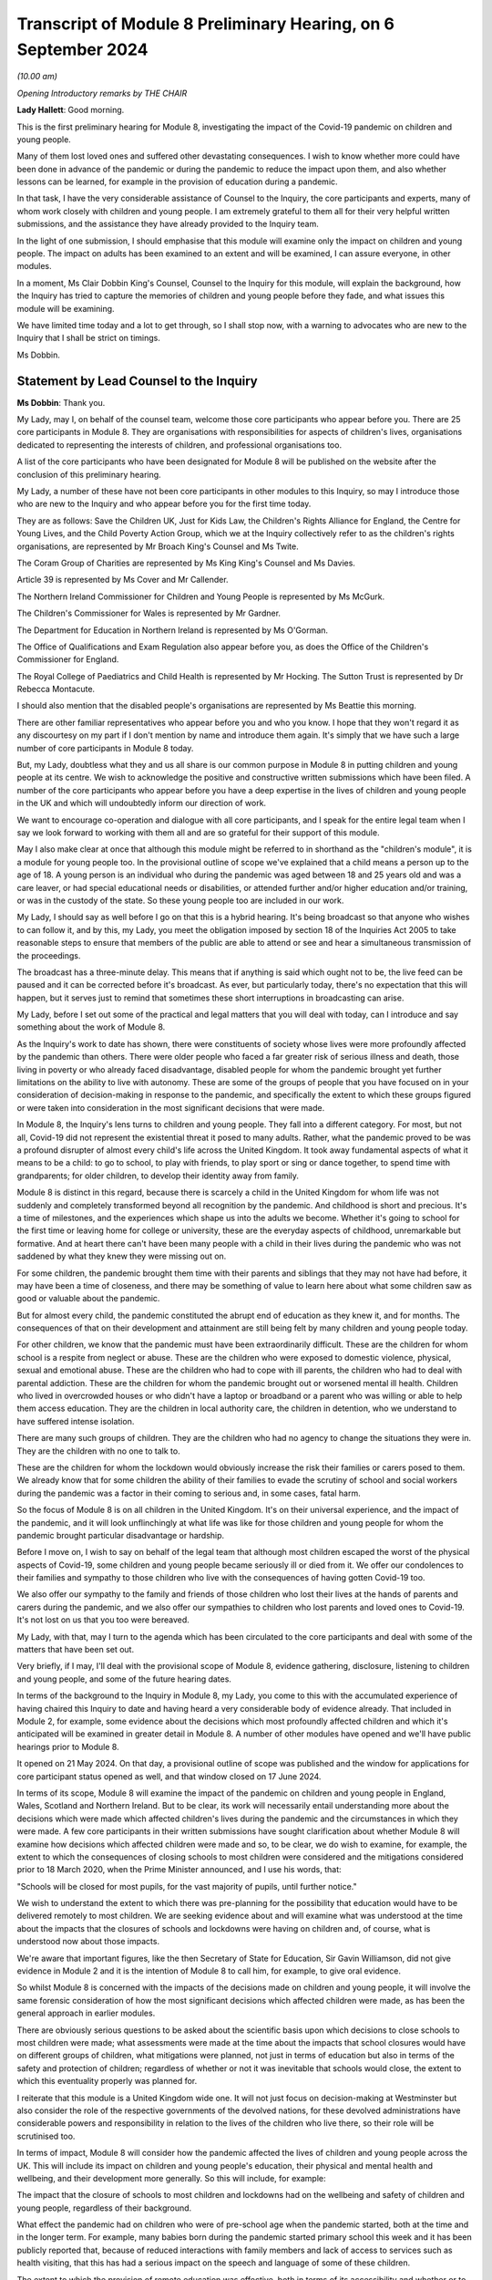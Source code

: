 Transcript of Module 8 Preliminary Hearing, on 6 September 2024
===============================================================

*(10.00 am)*

*Opening Introductory remarks by THE CHAIR*

**Lady Hallett**: Good morning.

This is the first preliminary hearing for Module 8, investigating the impact of the Covid-19 pandemic on children and young people.

Many of them lost loved ones and suffered other devastating consequences. I wish to know whether more could have been done in advance of the pandemic or during the pandemic to reduce the impact upon them, and also whether lessons can be learned, for example in the provision of education during a pandemic.

In that task, I have the very considerable assistance of Counsel to the Inquiry, the core participants and experts, many of whom work closely with children and young people. I am extremely grateful to them all for their very helpful written submissions, and the assistance they have already provided to the Inquiry team.

In the light of one submission, I should emphasise that this module will examine only the impact on children and young people. The impact on adults has been examined to an extent and will be examined, I can assure everyone, in other modules.

In a moment, Ms Clair Dobbin King's Counsel, Counsel to the Inquiry for this module, will explain the background, how the Inquiry has tried to capture the memories of children and young people before they fade, and what issues this module will be examining.

We have limited time today and a lot to get through, so I shall stop now, with a warning to advocates who are new to the Inquiry that I shall be strict on timings.

Ms Dobbin.

Statement by Lead Counsel to the Inquiry
----------------------------------------

**Ms Dobbin**: Thank you.

My Lady, may I, on behalf of the counsel team, welcome those core participants who appear before you. There are 25 core participants in Module 8. They are organisations with responsibilities for aspects of children's lives, organisations dedicated to representing the interests of children, and professional organisations too.

A list of the core participants who have been designated for Module 8 will be published on the website after the conclusion of this preliminary hearing.

My Lady, a number of these have not been core participants in other modules to this Inquiry, so may I introduce those who are new to the Inquiry and who appear before you for the first time today.

They are as follows: Save the Children UK, Just for Kids Law, the Children's Rights Alliance for England, the Centre for Young Lives, and the Child Poverty Action Group, which we at the Inquiry collectively refer to as the children's rights organisations, are represented by Mr Broach King's Counsel and Ms Twite.

The Coram Group of Charities are represented by Ms King King's Counsel and Ms Davies.

Article 39 is represented by Ms Cover and Mr Callender.

The Northern Ireland Commissioner for Children and Young People is represented by Ms McGurk.

The Children's Commissioner for Wales is represented by Mr Gardner.

The Department for Education in Northern Ireland is represented by Ms O'Gorman.

The Office of Qualifications and Exam Regulation also appear before you, as does the Office of the Children's Commissioner for England.

The Royal College of Paediatrics and Child Health is represented by Mr Hocking. The Sutton Trust is represented by Dr Rebecca Montacute.

I should also mention that the disabled people's organisations are represented by Ms Beattie this morning.

There are other familiar representatives who appear before you and who you know. I hope that they won't regard it as any discourtesy on my part if I don't mention by name and introduce them again. It's simply that we have such a large number of core participants in Module 8 today.

But, my Lady, doubtless what they and us all share is our common purpose in Module 8 in putting children and young people at its centre. We wish to acknowledge the positive and constructive written submissions which have been filed. A number of the core participants who appear before you have a deep expertise in the lives of children and young people in the UK and which will undoubtedly inform our direction of work.

We want to encourage co-operation and dialogue with all core participants, and I speak for the entire legal team when I say we look forward to working with them all and are so grateful for their support of this module.

May I also make clear at once that although this module might be referred to in shorthand as the "children's module", it is a module for young people too. In the provisional outline of scope we've explained that a child means a person up to the age of 18. A young person is an individual who during the pandemic was aged between 18 and 25 years old and was a care leaver, or had special educational needs or disabilities, or attended further and/or higher education and/or training, or was in the custody of the state. So these young people too are included in our work.

My Lady, I should say as well before I go on that this is a hybrid hearing. It's being broadcast so that anyone who wishes to can follow it, and by this, my Lady, you meet the obligation imposed by section 18 of the Inquiries Act 2005 to take reasonable steps to ensure that members of the public are able to attend or see and hear a simultaneous transmission of the proceedings.

The broadcast has a three-minute delay. This means that if anything is said which ought not to be, the live feed can be paused and it can be corrected before it's broadcast. As ever, but particularly today, there's no expectation that this will happen, but it serves just to remind that sometimes these short interruptions in broadcasting can arise.

My Lady, before I set out some of the practical and legal matters that you will deal with today, can I introduce and say something about the work of Module 8.

As the Inquiry's work to date has shown, there were constituents of society whose lives were more profoundly affected by the pandemic than others. There were older people who faced a far greater risk of serious illness and death, those living in poverty or who already faced disadvantage, disabled people for whom the pandemic brought yet further limitations on the ability to live with autonomy. These are some of the groups of people that you have focused on in your consideration of decision-making in response to the pandemic, and specifically the extent to which these groups figured or were taken into consideration in the most significant decisions that were made.

In Module 8, the Inquiry's lens turns to children and young people. They fall into a different category. For most, but not all, Covid-19 did not represent the existential threat it posed to many adults. Rather, what the pandemic proved to be was a profound disrupter of almost every child's life across the United Kingdom. It took away fundamental aspects of what it means to be a child: to go to school, to play with friends, to play sport or sing or dance together, to spend time with grandparents; for older children, to develop their identity away from family.

Module 8 is distinct in this regard, because there is scarcely a child in the United Kingdom for whom life was not suddenly and completely transformed beyond all recognition by the pandemic. And childhood is short and precious. It's a time of milestones, and the experiences which shape us into the adults we become. Whether it's going to school for the first time or leaving home for college or university, these are the everyday aspects of childhood, unremarkable but formative. And at heart there can't have been many people with a child in their lives during the pandemic who was not saddened by what they knew they were missing out on.

For some children, the pandemic brought them time with their parents and siblings that they may not have had before, it may have been a time of closeness, and there may be something of value to learn here about what some children saw as good or valuable about the pandemic.

But for almost every child, the pandemic constituted the abrupt end of education as they knew it, and for months. The consequences of that on their development and attainment are still being felt by many children and young people today.

For other children, we know that the pandemic must have been extraordinarily difficult. These are the children for whom school is a respite from neglect or abuse. These are the children who were exposed to domestic violence, physical, sexual and emotional abuse. These are the children who had to cope with ill parents, the children who had to deal with parental addiction. These are the children for whom the pandemic brought out or worsened mental ill health. Children who lived in overcrowded houses or who didn't have a laptop or broadband or a parent who was willing or able to help them access education. They are the children in local authority care, the children in detention, who we understand to have suffered intense isolation.

There are many such groups of children. They are the children who had no agency to change the situations they were in. They are the children with no one to talk to.

These are the children for whom the lockdown would obviously increase the risk their families or carers posed to them. We already know that for some children the ability of their families to evade the scrutiny of school and social workers during the pandemic was a factor in their coming to serious and, in some cases, fatal harm.

So the focus of Module 8 is on all children in the United Kingdom. It's on their universal experience, and the impact of the pandemic, and it will look unflinchingly at what life was like for those children and young people for whom the pandemic brought particular disadvantage or hardship.

Before I move on, I wish to say on behalf of the legal team that although most children escaped the worst of the physical aspects of Covid-19, some children and young people became seriously ill or died from it. We offer our condolences to their families and sympathy to those children who live with the consequences of having gotten Covid-19 too.

We also offer our sympathy to the family and friends of those children who lost their lives at the hands of parents and carers during the pandemic, and we also offer our sympathies to children who lost parents and loved ones to Covid-19. It's not lost on us that you too were bereaved.

My Lady, with that, may I turn to the agenda which has been circulated to the core participants and deal with some of the matters that have been set out.

Very briefly, if I may, I'll deal with the provisional scope of Module 8, evidence gathering, disclosure, listening to children and young people, and some of the future hearing dates.

In terms of the background to the Inquiry in Module 8, my Lady, you come to this with the accumulated experience of having chaired this Inquiry to date and having heard a very considerable body of evidence already. That included in Module 2, for example, some evidence about the decisions which most profoundly affected children and which it's anticipated will be examined in greater detail in Module 8. A number of other modules have opened and we'll have public hearings prior to Module 8.

It opened on 21 May 2024. On that day, a provisional outline of scope was published and the window for applications for core participant status opened as well, and that window closed on 17 June 2024.

In terms of its scope, Module 8 will examine the impact of the pandemic on children and young people in England, Wales, Scotland and Northern Ireland. But to be clear, its work will necessarily entail understanding more about the decisions which were made which affected children's lives during the pandemic and the circumstances in which they were made. A few core participants in their written submissions have sought clarification about whether Module 8 will examine how decisions which affected children were made and so, to be clear, we do wish to examine, for example, the extent to which the consequences of closing schools to most children were considered and the mitigations considered prior to 18 March 2020, when the Prime Minister announced, and I use his words, that:

"Schools will be closed for most pupils, for the vast majority of pupils, until further notice."

We wish to understand the extent to which there was pre-planning for the possibility that education would have to be delivered remotely to most children. We are seeking evidence about and will examine what was understood at the time about the impacts that the closures of schools and lockdowns were having on children and, of course, what is understood now about those impacts.

We're aware that important figures, like the then Secretary of State for Education, Sir Gavin Williamson, did not give evidence in Module 2 and it is the intention of Module 8 to call him, for example, to give oral evidence.

So whilst Module 8 is concerned with the impacts of the decisions made on children and young people, it will involve the same forensic consideration of how the most significant decisions which affected children were made, as has been the general approach in earlier modules.

There are obviously serious questions to be asked about the scientific basis upon which decisions to close schools to most children were made; what assessments were made at the time about the impacts that school closures would have on different groups of children, what mitigations were planned, not just in terms of education but also in terms of the safety and protection of children; regardless of whether or not it was inevitable that schools would close, the extent to which this eventuality properly was planned for.

I reiterate that this module is a United Kingdom wide one. It will not just focus on decision-making at Westminster but also consider the role of the respective governments of the devolved nations, for these devolved administrations have considerable powers and responsibility in relation to the lives of the children who live there, so their role will be scrutinised too.

In terms of impact, Module 8 will consider how the pandemic affected the lives of children and young people across the UK. This will include its impact on children and young people's education, their physical and mental health and wellbeing, and their development more generally. So this will include, for example:

The impact that the closure of schools to most children and lockdowns had on the wellbeing and safety of children and young people, regardless of their background.

What effect the pandemic had on children who were of pre-school age when the pandemic started, both at the time and in the longer term. For example, many babies born during the pandemic started primary school this week and it has been publicly reported that, because of reduced interactions with family members and lack of access to services such as health visiting, that this has had a serious impact on the speech and language of some of these children.

The extent to which the provision of remote education was effective, both in terms of its accessibility and whether or to what extent children were actually learning from it.

Was children's access to education equal?

What, if any, are the long-term consequences of the interruption to children's education?

How are children being supported, where necessary, to catch up?

What the impact was on children's lives of moving online and in such an accelerated way. How did this impact upon their mental wellbeing, their ability to learn and their development? Are there ongoing consequences of this?

How was the experience of attending university or college affected by the pandemic? Do young people consider that they missed out in terms of the quality of education or training they received or because the social aspects of higher and further education were so curtailed?

To what extent were children put at risk by the time they were spending online and what measures were put in place to identify and mitigate against these risks?

How did the pandemic, including the use of non-pharmaceutical interventions, impact upon the mental health, development and wellbeing of children and young people? Were any risks these might present to children understood at the time, or should they have been? What was done to mitigate the potential impacts of non-pharmaceutical interventions?

What support was put in place to assist children and young people experiencing mental ill health and distress, both at the time and in the longer term?

Module 8 will endeavour to understand the overall cost that the closure of schools to most children and lockdowns had on children and young people.

Returning, if I may, to young people, the provisional scope includes the impact of the pandemic on further or higher education or apprenticeships. Module 8 has well in mind that, whilst childhood is short, this period of young adulthood is even shorter. There are young people whose college or university life or training coincided with almost the whole duration of the pandemic, and who will feel that they didn't properly get to enjoy these formative experiences or they that didn't get the education or training they hoped for. Equally, there will be young care leavers for whom this was a far more uncertain and daunting period because of the pandemic. It's really important to Module 8 that experiences like these of young people during the pandemic, now likely to be young adults, are properly understood.

My Lady, as I've mentioned, some children and young people, regardless of background, including having loving and supportive families, faced challenges and difficult times during the pandemic, and then there are the children already facing difficult circumstances for whom the pandemic would make life even harder. In respect of these children, there are a number of issues that Module 8 wishes to examine, for example why so few vulnerable children attended schools, what barriers did they face?

Unsurprisingly, given that children were not at school and many were just not seen, child protection referrals decreased, yet it's obvious that many children would have been at increased risk by virtue of not being at school, by being at home and having limited contact with the outside world. What steps were taken to address this during the pandemic? What were social work practices for the most vulnerable children? Were children put at risk by modifications to social work? What do we know now about what children at risk of abuse and neglect experienced within their homes when there was not the usual scrutiny of teachers, family and community?

And what of those children in care, what were their experiences of education during the pandemic? To what extent were they able to have access to support or to their family and friends? What happened to placements during the pandemic? Did they break down at a higher rate? One group of children who gave rise to particular concern during the pandemic were detained children. To what extent were they subject to lengthy periods of confinement in cells? To what extent did they have access to their families, to education, to healthcare and to meaningful activities? We also note the point made on behalf of organisations like the disabled people's organisations, and Article 39 in their written submissions to you, to have in mind that some children, like those with disabilities and learning needs, are particularly vulnerable at the best of times in residential settings.

What was life like for groups of children about whom less might be known? For example those children within the asylum system, were they at additional risk because of the pandemic? What support was afforded to children with special educational needs and those children with disabilities? Equally, to what extent were disabled children supported to attend education or their families otherwise supported in their care of them?

My Lady, I identify these questions because, ultimately, this Inquiry does not exist just to point out what went wrong in the response to the pandemic; it exists to identify that which could be done better in the future in the event of another pandemic. As has been observed before in the course of this Inquiry, future pandemics are now a reality with which we all must live. There are serious questions to be asked about whether and how children and young people could be better supported, better educated and better protected in a future pandemic.

These are just some of the issues that informed the provisional outline of scope for Module 8. I'm not going to read all of that scope out. I hope, on behalf of the Inquiry, that those who have an interest in children and young people will read it. It is important to reiterate again that, although Module 8 is charged with looking at the impacts of the pandemic generally on children, the provisional scope makes clear the importance to it of children with special educational needs or disabilities and those from a diverse range of ethnic and socioeconomic backgrounds.

May I make a couple of general points about the provisional scope. It is not intended to be exhaustive but rather to indicate the sorts of areas likely to be considered as part of Module 8's work. The fact that each suggested area of scope does not mention different groups of children within it is deliberate. The language is intended to be flexible and not to exclude any given group of children.

The scope is thus broad and it's necessarily provisional. Although it provides for a wide range of topics, Module 8 can't identify at this stage all of the issues which may be relevant to it and which might need to be considered at a public hearing, nor is it possible to state at this point what emphasis will be given to each topic. We anticipate that some issues will become more significant and require greater focus in the hearings. This may also depend, of course, on the evidence and documentation that's obtained under the Rule 9 process.

The Inquiry considers that the provisional outline of scope provides a flexible and reasonable framework for the key issues which the Inquiry is likely to enquire into. It also provides a sufficient indication for persons and organisations with relevant information and evidence, as well as core participants, to be able to commence their preparations.

Once this module is more advanced, and this includes the important contributions that undoubtedly core participants will want to make, for example through the provision of witness statements, then the key issues are likely to crystallise and we anticipate that we will then circulation a list of issues to help identify those matters which will be of particular focus in the oral hearings.

My Lady, may I turn then to the submissions that have been made on behalf of core participants.

Some core participants have made suggestions for other matters that could be included in the provisional outline of scope. In general terms, it appears to us that the provisional terms are already sufficiently flexible to include matters which some core participants would seek to add or to specify but, of course, you'll want to consider any submissions about scope carefully after you've heard further submissions about that today.

But, for example, areas within the provisional scope include the extent to which children and young people were considered by the UK Government and the devolved administrations in respect of the application of non-pharmaceutical interventions and the impact of those decisions. So, for example, here the reference to children and young people includes different groups of children and young people. They are not specified, deliberately, as I've said.

The scope also includes the impact of the pandemic on the education of and the early years provision for children and young people but, again, this has been widely drawn so to encompass within it children, for example, with disabilities or learning difficulties. Again, that is a deliberate election in the drafting.

There is one aspect of the submissions received about the scope which it may assist if I address on behalf of the legal team. The representatives of the Trades Union Congress invite the Inquiry to specify whether, in addition to the impact of central government decision-making on children and young people, the Inquiry will include within the scope of Module 8 the impact of decision-making upon education staff.

I reiterate the point on behalf of the Inquiry that the focus of Module 8 is on children, not adults. It is of course understood that many teachers and others who worked in schools played a very important part in seeking to maintain the education of children and in trying to keep children safe. It's anticipated that Module 8 will hear evidence as to the reality of government decision-making on the running of schools and upon child protection systems. It's not, however, the purpose of this module to specifically consider the impact of decision-making on those adults who provided services to children, like education and social work, but how those decisions impacted children. This is not intended to and does not minimise the role that any of the professionals who continued to educate, care for and protect children had during the pandemic. It is simply to say that the focus of this module is squarely on the impact of the pandemic on children, as outlined in the provisional outline of scope.

My Lady, with that, may I turn then to evidence and to Rule 9 requests.

The Inquiry team has already begun the process of making requests for evidence under Rule 9 of the Inquiry rules. The legal team met with representatives from a range of government departments, children's rights organisations, and the Offices of the Children's Commissioners across the UK as part of the process of informing the nature, scope and targets of Rule 9 requests.

Those requests seek information and evidence including contemporaneous evidence about the decision-making at the time relevant to children. Across the Inquiry, Rule 9 requests for documentation and witness statements are being issued on an iterative basis. In terms of what this means, additional requests will be made of some recipients, focusing on particular issues or topics in due course. So further Rule 9 requests will be issued on a rolling basis to other organisations and witnesses as issues come into greater focus during the course of this investigation.

To ensure that the core participants are kept properly informed, the Inquiry will ensure that the Module 8 lead solicitor provides monthly updates to core participants on the progress of Rule 9 work. Such updates will include a summary of who has received a Rule 9 request, the topics those requests cover, what categories of documents have been requested, when the request was made, and when a response is expected.

In terms of expert evidence, the Inquiry has provisionally identified a number of areas where expert evidence is likely to assist in examining some of the matters set out in Module 8's provisional outline of scope, and those areas have already been indicated to core participants. My Lady, I won't go through all of those areas for today's purposes. But other areas may be identified as the Inquiry's work continues, and we'll endeavour where it's possible to combine reports so that issues that are capable of being considered together are.

May I also make the point that we're not seeking expert evidence on every issue or every area that might be important to a core participant. This is because our first port of call will always be to seek factual evidence on given issues, including on the impact that the pandemic has had on children. There will be many issues within scope capable of factual assessment. There will inevitably be some witnesses, and I think a ready example of this is the UK Chief Medical Officer, who may combine both factual evidence but who, by virtue of their position, may also provide evidence of their opinions as to the impact of decision-making on children.

We will be seeking expert evidence on those issues where it is necessary because, for example, the evidence rests upon underlying research or because, for example, no single witness of fact can speak to it.

The appointment of experts is, of course, a matter for you, my Lady. A number of core participants have made suggestions in their submissions as to further potential areas of expert evidence, and others have offered to provide further assistance, and for this the Inquiry is grateful. Those suggestions will be given careful consideration.

The identity of instructed experts will be contained in the Module 8 monthly update note to core participants, and once they are instructed these notes will also provide further details of the topics which the experts will address in their reports. So that will enable core participants to comment on those matters, should they wish to do so.

My Lady, may I then say something about disclosure from material providers.

This Inquiry expects that those material providers who are asked to provide material to it do so in a spirit of co-operation and not to take narrow or technical approaches to disclosure. Equally, any sort of legal process can be diverted and damaged by excessive and unfocused disclosure which can obscure rather than throw light on important issues. Module 8 will be vigilant about both these possibilities.

My Lady, you have the power to compel the production of documents under section 21 of the Inquiries Act. There are also provisions in section 35 of that Act which make it an offence if, during the course of an Inquiry, a person does anything to alter or distort a relevant document or prevent a relevant document being produced to the Inquiry, or intentionally destroys, suppresses or conceals a relevant document. We hope of course that neither set of powers will ever be required in Module 8.

In terms of disclosure to core participants, in common with the approach taken in the preceding modules, Module 8 will adopt the following approach to disclosure to core participants.

First, all core participants will receive all documents disclosed by the Inquiry in Module 8, so not just those documents which are relevant to them. Disclosure will be subject to three things: first, a relevance review so that only relevant documents are disposed; second, a de-duplication exercise; third, a redactions exercise in accordance with the Inquiry's redactions protocol. A team of solicitors, barristers and paralegals is already in place to review for relevance the material that's received.

Disclosure will be in tranches made on a rolling basis. Disclosure updates will be provided by the Module 8 solicitors team, informing core participants of the progress which has been made in obtaining relevant documents.

The Inquiry has begun the process of identifying material which is potentially relevant to Module 8 that has been provided in other modules of the Inquiry. This material will be reviewed for disclosure and, where relevant, disclosed to the core participants of Module 8.

I note on behalf of the legal team that those representing Long Covid Kids question whether, upon the timetable outlined, which will see disclosure commence in spring 2025, affords sufficient time for core participants to properly review disclosed materials in order to be of effective assistance to the Inquiry.

My Lady, addressing that, Module 8's approximate timetable provides core participants with disclosure commencing approximately six months prior to the hearing. By the point at which disclosure has taken place, it has already been reviewed for relevance by the legal team, and gone through that process of redaction that I've described. All of this takes time, but it also occurs within the context of an Inquiry in which hearings and preparations for other modules are occurring simultaneously. But we are satisfied that there is sufficient time for core participants to be able to consider disclosure in advance of the hearings.

In their written submissions, Coram highlight the impact of the pandemic on the civil justice system and allude to research undertaken by the Nuffield Family Justice Observatory, which was produced at the request of the president of the family division, in respect of the efficacy and fairness of remote hearings. So on behalf of the Module 8 team, I thought it worth mentioning that this is an area that we will consider further and that we're grateful to Coram for drawing attention to it.

My Lady, may I move on to what may be the most significant topic to address before you this morning, and that's listening to children and young people.

The Inquiry's overall terms of reference make clear that although the Inquiry will not investigate individual cases of harm or death in detail, listening to the accounts and experiences of those who suffered hardship or loss will inform the Inquiry's understanding of the impact of the pandemic, the response and the lessons to be learnt. It's really important to say that there are obvious difficulties in having children come forward to give accounts of their experiences to the Inquiry. There are issues related to ethics, consent, safeguarding and the protection of children which have meant that the Inquiry could not have the equivalent of a listening project for children.

As many of our expert core participants will also understand, decisions as to whether children should give evidence as witnesses in legal proceedings, like criminal or civil proceedings, requires extremely careful individual assessment, for example as to what is in the best interests of a given child, whether that child understands the potential ramifications of their giving evidence. All of those considerations apply with equal force to a public inquiry. Indeed, there may be even greater public attention in the context of an Inquiry setting.

For these and for other reasons, Module 8 will not hear witness evidence from children. But the Inquiry does recognise the fundamental importance of understanding the experiences of children without potentially exposing them to risk, and it will seek to do this in a number of ways.

My Lady, may I set these out.

The first is by way of its targeted research project, Children and Young People's Voices. The Children and Young People's Voices is a major research project which has been commissioned by the Inquiry that will hear directly from approximately 600 children and young people.

May I make the point immediately about the significance of its scale. As must be obvious no Inquiry could hope to hear witness evidence about personal experience on this sort of scale. The project, which was announced in January 2024, is being carried out by independent research specialists, Verian. It will collect first-hand experiences from a representative sample of children and young people drawn from a variety of ages, ethnicities, genders, sexualities and socioeconomic backgrounds and geographical locations, about their experiences during the pandemic.

Specifically, Verian will hear from children and young people who are now between the ages of 9 and 22, so who were between 5 and 18 years during the pandemic. Around half of the children and young people interviewed will represent a sample of the general population. This will enable the Inquiry to capture the experiences of a cross-section of age groups, ethnicities, geographies and different levels of deprivation.

The other half of the interviews will focus on hearing from children and young people from groups potentially disproportionately impacted by the pandemic. This includes, but it is not limited to, those children with disabilities or health conditions -- and this will include, for example, children with special educational needs, physical disabilities and children with post-viral conditions, for example Long Covid -- those children with particular pandemic experiences including those who lost loved ones, children with caring responsibilities and from clinically extremely vulnerable families, children who interacted with particular services and systems during the pandemic, including social services, mental health services, the criminal justice system and those seeking asylum, and children who were in particular settings during the pandemic including care settings and in detention or secure accommodation.

My Lady, critically this research is trauma-informed and participant-led, which enables children and young people to share their experiences in a safe and meaningful way. Interviews last up to an hour and children and young people are invited to share their experiences across a range of topics including education, family, friendships, physical health, wellbeing, hobbies and interests.

It's so important that I say that we are grateful to all of the children and young people who have shared their experiences so far as part of the Children and Young People's Voices research.

As the project progresses, the Module 8 team are being provided with updates from Verian in order to support the module in understanding better the experiences of children, both positive and negative, and to inform any further investigative steps which may be necessary to ensure that, where appropriate, evidence is sought from relevant organisations or individuals.

Findings from the research will be adduced in evidence and, in combination with other evidence obtained, will help inform your conclusions and your recommendations.

My Lady, may I then turn to Every Story Matters.

The second way in which Module 8 will seek to ensure that it encompasses the experiences of those who were children and young people during the pandemic is through Every Story Matters. Every Story Matters is completely separate to the Children and Young People's Voices research project. The latter is a specific targeted research project which will hear directly from children.

Every Story Matters is the process by which adult members of the public can contribute to the Inquiry. It enables the Inquiry to hear the voices of people of the United Kingdom, to reflect on their experiences and to incorporate themes emerging from those experiences into its work.

Every Story Matters aims to obtain insight and information from anyone who has been impacted by the pandemic and wishes to share their experience. It gives individuals the opportunity to contribute to the Inquiry in an accessible way. It doesn't require people to attend a hearing in order to contribute. No one person's experience or loss will be the same as another's. The listening exercise enables the Inquiry to capture a range of people's stories from across the UK, including from those people who might not otherwise come forward or otherwise have a forum within which to say what happened to them.

It's been designed so that anyone and everyone in the UK aged 18 or older can contribute if they wish to do so, and there are different ways for people to share their experiences, including through the Inquiry's web form and a variety of alternative formats, including Easy Read and paper forms or community listening events around the country.

So, my Lady, to be clear, anyone who was a child during the pandemic but who is now 18 or over can contribute to Every Story Matters, and the Inquiry is particularly interested in hearing from those young adults who can participate in it and would encourage them to do so. As I have said, their voices are important to Module 8. But additionally, parents, carers and adults working with children and young people during the pandemic can also contribute to that.

In addition to that, Every Story Matters is in the process of commissioning a targeted listening project with adults about the impact of the pandemic on children and young people. So again, I stress that this is a different exercise to the Young Voices research as well.

This is a listening exercise which is based upon the work being carried out by Every Story Matters, again based upon the participation of adults in Every Story Matters, so its focus is upon parents, carers or other adults who may be able to speak to the experiences of children, and that's why included within it, for example, is those who worked with children.

My Lady, it's this specific piece of work which will be informed by the key lines of enquiries, those are often referred to in the Inquiry as KLOEs, which have been written by the Inquiry and its team, and these KLOEs are an important tool for framing the way in which the Inquiry will gather and analyse experiences shared with Every Story Matters.

The Inquiry has already shared with core participants the proposed KLOEs and also set out to them the target audiences as well as part of this part of Every Story Matters. Again, the Inquiry's grateful to core participants for the submissions that have been received in relation to these and which will be carefully considered.

The experiences shared with Every Story Matters will be analysed and turned into themed records. The resulting records will synthesise and amalgamate the individual accounts that have been given and will contribute to Module 8 hearings and potentially the Inquiry's other modules. The records will be anonymised, disclosed to core participants and formally adduced in evidence, so that they can form part of the Inquiry's written record. It's anticipated that the records will identify trends and themes and will include illustrative case studies, which may demonstrate systemic failures.

Again, I think it's important, my Lady, to say that the key lines of enquiry that have been set out to core participants are part of Every Story Matters. So they don't limit the lines of investigation which may be pursued in Module 8, they're not related to the Rule 9 requests which we will make and nor do they condition in any way the evidence which Module 8 will seek.

Now, of course, there may be overlap between the key lines of enquiry and topics that witnesses will be asked about but these are separate processes.

My Lady, directions and future hearing dates.

I know that once you have had the opportunity to consider the written and oral submissions together, that you'll publish any appropriate directions in due course. A further preliminary hearing for Module 8 will take place in the summer of 2025. It's anticipated that the Module 8 public hearings will start in the week of 25 September 2025 --

**Lady Hallett**: The 25th?

**Ms Dobbin**: I apologise, I've got the 29th for some reason. 25 September 2025.

**Lady Hallett**: I think it is the 29th.

**Ms Dobbin**: Oh, it is the 29th. I'll say that again to make sure it's quite clear.

So the hearings will start in the week of 29 September 2025 and they'll last for four weeks.

Further timetabling details will be provided by way of an update to core participants and, of course, that will also be announced on the Inquiry's website, and hearings are going to take place here at Dorland House in London.

My Lady, I think the point has been reached when the core participants will make their submissions to you. You've received written submissions from 12 core participants. I think one matter that we have to ask your permission about is whether those written submissions can be published on the Inquiry's website, and that's entirely a matter for your discretion.

**Lady Hallett**: They may.

**Ms Dobbin**: My Lady, 12 core participants wish to address you orally, so I think I had best stop and let them get on with that but -- unless there is anything, of course, that I can assist you with further at this point.

**Lady Hallett**: I'm very grateful, Ms Dobbin, thank you very much.

**Ms Dobbin**: I think you're going to hear first from the children's rights organisations.

**Lady Hallett**: Mr Broach.

Submissions on Behalf of Children's Rights Organisations by Mr Broach
---------------------------------------------------------------------

**Mr Broach**: My Lady, I appear for the children's rights organisations, or CROs, with Ms Twite and Ms Leydon of counsel. The CROs are five leading organisations in the field of children's rights and we're grateful for the grant of core participant status in this key module for children.

At the outset, we would wish to recognise and acknowledge the devastating impact the pandemic has had on children and young people and their families, including those who lost their lives, who lost people they loved, those now suffering from Long Covid and those whose childhoods and adolescence were harmed in a way which has not yet been remedied. The CROs welcome the grant of core participant status by you, my Lady, to a range of other organisations who have interest and expertise in children's rights.

To very briefly introduce the five CROs, and my Lady will be familiar with the first three who were part of Module 2 on your grant:

Save the Children Fund, the UK member of the Save the Children movement, which alongside advocacy work during the pandemic has published several reports addressing concerns about the impact of the pandemic on children and, in particular babies, my Lady.

Just for Kids Law, an organisation working both with and for children and young adults, which also provides legal representation and has, therefore, first-hand knowledge of some of the difficulties children and young people experienced during the pandemic, especially those in contact with the youth justice or social care systems.

And the Children's Rights Alliance for England, a membership organisation with over 100 members, many being key children's organisations themselves, which has worked both during and since the various NPIs were brought in, the non-pharmaceutical interventions, to highlight the lack of consideration given to children's rights.

As my Lady knows, these three organisations were joint core participants in Module 2. They have been joined and strengthened by the inclusion of two further organisations for Module 8, the Centre for Young Lives, led by Anne Longfield CBE, who my Lady will, I'm sure, recall gave evidence in Module 2, as she was Children's Commissioner for England during most of the time periods with which this Inquiry is concerned.

The Centre for Young Lives has a research focus on the experience of children who face secondary risks which Covid-19 exacerbated, including migrant children.

Finally, our fifth member is the Child Poverty Action Group, who work on behalf of the children growing up in poverty in the UK and have conducted extensive research about the impact of lockdown on children and also successfully persuaded decision-makers during the pandemic to take some measures to mitigate the increased harm to children living in poverty, for example working with other organisations to secure the expansion of free school meals to those with no recourse to public funds.

My Lady, the CROs' preliminary submissions build on the concerns expressed in Module 2 that the UK Government's response to the pandemic did not sufficiently consider the rights, best interests, welfare, health or wellbeing of children.

We say that the harm to children caused by the Covid-19 virus itself was exacerbated exponentially by the governmental response to the virus, which too often ignored or marginalised children's rights and interests.

We say that, in large part, it was the governmental response, which as Counsel to the Inquiry rightly said, took away fundamental aspects of what it means to be a child. The Inquiry now has the opportunity to consider in more granular detail whether that response could have better respected children's rights. Our position for this module can be distilled into the central proposition that, whilst some of the impact on children eloquently set out by Counsel to the Inquiry this morning was inevitable, much of it was sadly unnecessary and stemmed from a failure of the state fully to consider the different and unique rights of children in pandemic planning and response.

Beneath that core proposition we make three underpinning points.

Firstly, the rights and interests of children and young people were routinely overlooked or deprioritised throughout the pandemic. This frequently led to a disproportionate impact from various measures as compared to adults and, indeed, at times, those rights and interests were actively undermined. To give three examples, first of all, a judicial review brought by Article 39 showed that changes were made to entitlements for looked after children in England unlawfully when the then Children's Commissioner and others concerned with children's rights were not consulted prior to their introduction.

Second, extended custody time limits were applied to children in England and Wales until a claim brought by Just for Kids Law was settled, reinforcing the point made by Counsel to the Inquiry about the particular vulnerability of detained children.

Third, children and young people with Special Educational Needs and Disabilities in England also saw their entitlements diminished by a series of statutory instruments that were issued on a month-by-month basis, reducing the ability for these to be scrutinised and challenged.

Our second underpinning point is that the lack of focus on the rights and interests of children and young people during the pandemic was systemic. This was not, we say, an unfortunate oversight for which particular individuals bore responsibility. It resulted from a failure to embed the rights and interests of children in the centre of the machinery of government.

Third, to echo an important theme of the submissions made by Counsel to the Inquiry, the impact of the pandemic and the response to it was not uniform. Certain groups suffered worst. To highlight just three: babies who lost the support of health visitors, wider family and community support and face-to-face contact with social workers and other professionals. The data on serious incident notifications shows that from April to September 2020 there was a 31% rise in incidents of death or serious harm to children under the age of one, when compared with the same period in 2019. There is an increasing evidence base, including the BICYCLE, Born in Covid Year - Core Lockdown Effects study and the Social Distancing and Development Study on the lasting harm of the pandemic response to children's cognitive, social, emotional, speech and language skills.

Our second core group to highlight: children and young people from black and racialised communities who already experienced greater levels of poverty and disadvantage before the pandemic. Nearly half of children from black or minority ethnic communities were living in poverty on the eve of the pandemic, 46%, even higher than the general rate of children living in poverty, slightly below a third.

Thirdly, we highlight looked-after children, and children and young people with special educational needs and disabilities, whose statutory entitlements were taken away or reduced on an assumption, which we say was misconceived, that they simply could not be delivered during this time of crisis.

Of course, these groups intersect, my Lady, and many children will have experienced multiple disadvantage from the pandemic as a result of a number of their particular characteristics.

The particular forms of intersectionality which led to prejudice to children from the pandemic and its response will require careful consideration during this module.

In this context, the CROs welcome the breadth and focus of the Inquiry's proposed scope for Module 8 and, in particular, the underpinning theme of inequalities which we see runs through it. We agree with the Clinically Vulnerable Families submission that this scope could be expressly extended to explicitly focus on children in clinically vulnerable households.

We urge the Inquiry to maintain its focus on children's rights throughout the module, rather than focusing on the interests of the institutions which exist to serve children, particularly local authorities and schools, and further we urge the Inquiry to maintain a focus on rights that are particularly important to children and young people themselves, such as the right to play, which, as the Inquiry heard in Module 2, is a vital aspect of childhood development and which was subject to severe and at times disproportionate restrictions in the name of public health.

Our position, my Lady, is not just that the right to play was given insufficient weight in decision-making. The problem was more fundamental. Children's right, such as the right to play, were often simply ignored or given no consideration at all by those making decisions on public health grounds.

Notwithstanding the need to focus on individuals rather than institutions, we share the position expressed by the TUC at paragraph 8 of its written submission as to the chaos in government decision-making and communication in relation to schools during the pandemic. We urge the Inquiry carefully to consider the steps required to ensure that children's schooling experiences far less disruption in any future pandemic or crisis, with continuity of educational experience being given greater priority. We welcome what was said by Counsel to the Inquiry in this regard this morning.

We say that schools and early years settings must be treated as essential infrastructure in any future pandemic and that there needs to be sustained investment to bridge the digital divide that the most disadvantaged children experienced during Covid-19.

We do not support the Department for Education's proposal in its written submissions for the term "attendance restriction" to be used in relation to schools. Although schools were not closed for all children, the reality for very many children was that their schools, and many other places that mattered to them, were closed to them for significant periods and, furthermore, many children did not receive or could not access adequate remote education in place of school.

In the view of the CROs, the term "attendance restriction" tends seriously to underplay the severity of the experience of lockdown for children and young people generally.

My Lady, questions in relation to the management and approach of the module that were posed by the Inquiry are addressed in our written submissions. We briefly supplement those, if I may, as follows.

On the question of the evidence which the Inquiry will hear in this module, the CROs support the suggestion by the disabled people's organisations that Dr Cath Lunt would be an appropriate expert for the Inquiry to hear from on issues in relation to children and young people with SEN, and we further support the Long Covid's group proposal for the Inquiry to hear from a paediatric expert in Long Covid, reflecting the underlying principle that children are not simply little adults in their experience of Covid-19 or generally.

We also consider that it's vital and urgent that the Inquiry hears directly from children, both in its research and by way of direct evidence taken in an appropriately child-friendly manner, and the Inquiry can be assisted by evidence from young people who have now turned 18 but were young teenagers when the pandemic began.

The CROs thank the Inquiry for the efforts being made to progress this module as quickly as possible. For children and young people every day matters. A child who was starting school at the beginning of the pandemic would now be at or close to 10 years old and would be of secondary school age by the time this module reports. Despite the clear recommendations made by the Education Recovery Commissioner, Sir Kevan Collins, and a plethora of other bodies, for a substantial investment in children's recovery, no such funding has yet been made available by the current or former governments. We therefore agree with the TUC that, if possible, the next preliminary hearing should be brought forward and, more fundamentally, we urge the Inquiry to publish its final report on this module at the earliest possible date which is consistent with proper scrutiny of the evidence and issues.

My Lady, the CROs have set out in written submissions our preliminary position on the key recommendations needed to address the structural invisibility of children within government. These recommendations will include legislative change, we hope, to incorporate children's rights in the UN Convention on the Rights of the Child in domestic law, to fill the gap in the Equality Act that allows public bodies and service providers to discriminate against children on the grounds of age with impunity, and to set clear child poverty reduction targets as part of a cross-government child poverty strategy.

However, we reiterate that to start to clear the long shadow which the Covid-19 pandemic has cast over the lives and life chances of a generation of children, meaningful implementation of such legislative changes needs to be accompanied by significant investment of resources in the services that matter most to children. Those include education, care and both physical and mental health services, the latter being particularly vital, given the step change in child mental ill health occasioned by both the pandemic and the response to it by the adults in charge.

My Lady, the CROs look forward with working with you and the Inquiry team and the other core participants on these vitally important issues for the UK's children and young people as this module progresses and, unless I can assist you further, my Lady, those are the submissions the CROs wish to make this morning.

**Lady Hallett**: Thank you, Mr Broach, both for the content and for your excellent time keeping. Thank you very much indeed.

I think possibly we will take the break now. I shall return at 11.20.

*(11.08 am)*

*(A short break)*

*(11.20 am)*

**Lady Hallett**: Right, is it Ms Beattie next? Ms Beattie.

Submissions on Behalf of Disabled People's Organisations by Ms Beattie
----------------------------------------------------------------------

**Ms Beattie**: My Lady, we act for three disabled people's organisations, or DPO, from across the UK. They are Disability Rights UK, Disability Wales and Disability Action Northern Ireland.

The DPO thank you for recognising them as core participants. They join with other CPs in acknowledging the Inquiry's commitment to hearing the voices and stories of children and young people and investigating the impact of the pandemic upon them.

I start with a few words about vulnerability and its relevance here. My Lady has heard in other modules the DPO encouraged the Inquiry and others to be constructively critical of the term "vulnerable". The DPO do that because it reinforces an approach based on individual impairments, it ignores that we are all vulnerable at different times in different ways and it detracts from the need for systems to be responsive to the human condition in all its manifestations. If they are not responsive in this way, it is the systems themselves that are vulnerable.

Following the work of Martha Fineman, there are certain forms of universal vulnerability, based on the life cycle and diversity of the human condition, of which childhood is one category. There is also socially determined vulnerability that can render children unequally vulnerable because of their dependence on the distribution of assets in adult society that is beyond their control.

These forms of vulnerability combined to make disabled children and young people amongst those in our society most exposed during the pandemic. Moreover, it is disabled children and young people who will experience enduring and potentially irreparable harm from the Covid-19 era.

In earlier modules, the DPO adopted Professor Tom Shakespeare's conditions of Covid's triple jeopardy for disabled people. The danger was from: (1) the virus itself; (2) the reduced care for pre-existing needs; and (3) the disproportionate impact on disabled people because of non-pharmaceutical interventions or NPIs.

This module must consider how those jeopardies affected disabled children and young people.

First, pre-existing conditions of disabled children and young people made them particularly exposed to the effects of the virus, unlike the rest of the population of their age. This includes all of the conditions on the shielding list. We know that more than 500 children and young people aged 25 and under died due to or involving Covid in England and Wales alone. It remains to be understood how many of those who died were disabled. More than 50,000 children and young people aged up to 17 shielded for much of the pandemic, with all of the developmental and social consequences that entailed.

Second, post-viral conditions rendered children and young people disabled because of Covid. Those acting on behalf of Long Covid Kids will develop the point but in the younger part of the population these consequences have sometimes been devastating. This contrasts starkly with the evidence that most children experienced benign symptoms and speedy recovery.

Third, reduced access to treatment, medication and support aggravated pre-existing conditions in disabled children and young people. This included those on the spectrum of neurodiversity, those with depression and other mental health conditions and those in need of ongoing treatment and rehabilitation.

Fourth, enforced isolation under the state's response to Covid generated new impairments, conditions and risks for children and young people for the first time, for example eating and anxiety disorders, self-harm and suicidal ideation. Lockdown also accentuated the risk of abuse at home and residential settings.

Those composite and often compounding harms must be understood against the general evidence that my Lady heard in Module 2 about structural inequalities that disabled people and their families lived with prior to the start of the pandemic.

On the way forward, the DPO make five points.

Our first point is that the Inquiry should not be constrained in its scope by defining disabled children and young people by reference to the current systems of special educational needs and/or disabilities or SEN as they operate in the four nations. The reference in the provisional outline of scope to children with SEN is welcomed and it is crucial, as schoolchildren who need that support number over 1.6 million in England, over 52,000 in Wales, over 241,000 in Scotland and over 62,000 in Northern Ireland.

These are significant numbers but it would be wrong for the Inquiry to take the formal recording of special educational needs and/or disabilities as conclusive and comprehensive for at least two reasons.

First, disabled children and young people were already, before the pandemic, underassessed, unsupported and unplanned for in education systems that had faced long-term resourcing competency deficits. The formal figures are wholly under-inclusive, even on their own terms.

Second, those systems are overly medicalised in their orientation, requiring proof of problematic and stigmatising vulnerability and thereby entrenching the medical model of disability which the DPO contest.

Many disabled children and young people have no conditions of learning disabilities or learning difficulty and, therefore, do not have special educational needs as such, and yet they also repeatedly encounter barriers in their education caused by their social disablement.

Our second point therefore involves looking beyond how the education system defines need and disability to broader aspects of the lives of disabled children and young people.

Given the life stage of children and young people, there is an understandable and necessary focus in this module on education, early years provision and further and higher education and apprenticeships for young people. But, as my Lady's provisional outline of scope importantly anticipates, this module is much broader. The DPO welcome the recognition in area 4 of the provisional outline of scope of the impact on physical and mental health, wellbeing, development, family lives and access to healthcare services. The provisional outline also recognises, under area 5, social care and other services which are relevant to many disabled children and young people, including disabled children and young people who are themselves carers. For example, in England, young carers under the age of 17 are almost three times as likely to be disabled, compared with their peers who do not provide care.

By considering the experiences of disabled children and young people within each of the areas of the outline scope, the Inquiry will be able to examine the impact of the pandemic on this part of the population holistically and to recognise the multifaceted aspects of their reality.

Our third point is that, in order to do that effectively, the DPO again urge upon you a human rights approach and the social model of disability, which identifies the interaction of impairments or conditions with barriers or attitudes in society as hindering the full and effective participation of disabled children and young people on an equal basis with others.

Across a range of NPIs, disabled children and young people were an afterthought. Excuse me, disabled people were an afterthought, and that extended to disabled children and young people.

It started with the failure to plan for mass exclusion from school attendance prior to the pandemic, with two fundamental problems with the rapidly improvised government policy of March 2020.

First, the exception for non-attendance of so-called "vulnerable" children may have had good intentions but it was highly problematic. Its definition meant different things in different parts of the devolved education systems in the UK. In England, for disabled people it only extended to people with education health and care plans. That omitted the almost 1.1 million children receiving SEN support but without those plans.

Whatever the breadth of the notion of vulnerable children, the outcome was considerable underuse of the exemption, which required children to self-identify as vulnerable to use it, thereby carrying stigma, and required disabled people, both children and their parents and carers, to take on the additional risk of travelling to and from school with insufficient recognition of how that risk would be handled.

Second, given in the first wave only three in ten disabled children attended school and in the second wave it rose only to four in ten, it is critical to consider how much the provision of remote learning was predicated upon non-disabled norms and dependent upon the assets of socioeconomic advantage.

Teaching packages were not tailored to various forms of neurodiversity. The capacity for families and other unpaid carers to support home learning was compromised by a reduction in care services at the same time, including the easement of statutory duties to a requirement of reasonable endeavours.

Digital poverty is a phenomenon suffered by many but one particularly pronounced in the households of disabled people and, even when digital access and literacy were there, the adjustment of services for disabled children and young people lagged behind the innovations that were made available to non-disabled children.

That lagging behind continues due to the lack of targeted catch-up education activity for disabled children and young people, with ramifications not only for education but for equality in later life.

Our fourth point is that the risk to disabled children and young people was one to their broader wellbeing and security, including the risk of abuse in education and care settings as well as at home, a reduction in external services and in contact with families and visits, rendering disabled children and young people more isolated, with a reduction in safeguarding and increased use of inappropriate physical restraint.

Aside from wanting the module to deal with these harms, the issue echoes the point urged upon you by the DPO in module 6 to include within "care provided in the home" coverage of the various supported and interdependent ways that disabled people live.

A similar approach must be taken to the situation of disabled children and young people, some of whom live at residential special schools, some of whom live in other residential settings. This would seem naturally to sit within the fifth area listed in the provisional outline of scope. But, as we say in our written submissions at paragraph 5.1, this includes not only disabled children and young people receiving support from services because of safety, but also those receiving support from services because of disability.

Our fifth point concerns how the Inquiry will hear from disabled children and young people. The DPO are pleased that other CPs also identified the need for reasonable adjustments to be made so that disabled children and young people can participate in Every Story Matters and the research project Children and Young People's Voices, and we are pleased to hear from Counsel to the Inquiry, Ms Dobbin KC, this morning that interviews will be held with disabled children and young people as part of Children and Young People's Voices.

Those voices must be heard, and the DPO would be happy to assist the Inquiry to achieve this end. The

DPO are confident that Module 8 would benefit

immeasurably from hearing these voices and encourages

the Inquiry to embrace wholeheartedly the opportunity to

do so.

Finally, we again acknowledge the evident commitment

that my Lady and your team, including Ms Dobbin KC

today, have shown to this module. It may seem trite,

but the greatest legacy of this Inquiry may come from

this part of your work, because it will learn from and seek to set up different possibilities for children and young people. They are the generation in many ways most damaged by Covid, who gave up so much and who will have to take change forward.

Thank you, my Lady, unless I can assist further.

**Lady Hallett**: No, thank you very much for your help, Ms Beattie, I'm very grateful.

Ms Hannett, I think you're next.

Submissions on Behalf of Long Covid Kids and Long Covid Kids Scotland by Ms Hannett KC
--------------------------------------------------------------------------------------

**Ms Hannett**: My Lady, I appear on behalf of Long Covid Kids and Long Covid Kids Scotland. I'm assisted by Ms Iengar and Ms Sivakumaran, and I'm instructed by Jane Ryan of Bhatt Murphy Solicitors.

My Lady, Long Covid Kids was established in September 2020 by the families of children who did not recover from Covid-19. They now support over 11,000 children, young people, their families and carers. Long Covid Kids Scotland acts under the umbrella of Long Covid Kids, and supports approximately 300 family and carers in Scotland.

My clients are grateful for the grant of core participant status, and we look forward to assisting the Inquiry in its important work in Module 8.

The Inquiry has our written submissions. I propose to focus on a small number of those issues that we raised. That focus is not intended to diminish the importance of the remaining points, but the Inquiry has our submissions and will no doubt consider those with care.

With that in mind, I propose to make brief submissions on four topics. First, the impact of Long Covid on children and young people. Second, the provisional scope of Module 8. Third, the need for expert evidence on Long Covid in children and young people. Fourth, the hearing of children and young people's voices.

Turning first, then, to the impact of Long Covid in children and young people. The number of children and young people supported by my clients, whilst large, does not reflect the true picture. The latest available statistics from the Office of National Statistics show that as of March 2024 there were over 55,000 children and young people in England and Scotland alone suffering from symptoms that persisted for at least 12 weeks after infection with Covid-19.

Beyond the prevalence, the effect of Long Covid on children and young people is profound. My clients support children and young people who continue to suffer from complex illnesses over four years after infection.

As noted by the disabled people's organisations, the long-term effects of Covid, Long Covid, have rendered some children newly disabled. All of the children supported by my clients had their education disrupted. Some are still unable to attend school at all, and many are unable to access alternative provision. Children and young people with Long Covid are unable to have a full social life or participate in hobbies that they once enjoyed. Further, alongside the physical challenges, the uncertainty of a child's future recovery can have an additional impact on their mental health and on that of their family.

Children and young people with Long Covid therefore suffer the double burden of the direct effect of their illness and disability as well as the indirect effects of the pandemic and its associated measures that have been felt by all children and young people. For example, a member of the Long Covid groups, T, who is 19 years of age, said:

"I missed one year of school after completing year 12. I was unable to socialise in and outside of school, leaving me feeling isolated. Long Covid has limited family activities as I am unable to walk far. Holiday plans and trips are affected by my lack of energy because it limits the options available to my family."

Despite the scale and the impact of Long Covid, the prevailing public messaging has been that children or young people are at little or at no risk from the disease. The inaccuracy of that messaging has been fatal. Some children and young people have lost their lives to Covid-19 and, as I have already indicated, many continue to suffer from the life-changing disabling symptoms of Long Covid.

Long Covid is poorly understood, particularly in children and young people, which has meant that patients and their families suffer the additional burden and stigma of being disbelieved and disparaged or having their symptoms minimised or dismissed as anxiety.

For example, a member of the Long Covid group, C, who is 17 years old, said:

"We were told by the GP that children were not affected by Covid. I was unable to attend school or college, I had to give up football, and I was isolated from my friends."

There is no effective treatment. Access to care and support from health services can be inconsistent. The health services that are available for children and young people are funded only on a one-year basis, which doesn't ensure sustainable Long Covid healthcare.

It is therefore no exaggeration to describe Long Covid Kids and Long Covid Kids Scotland as a life raft to children and young people with Long Covid in their families. It remains the position that few other children's rights organisations have engaged fully with the ongoing issues of Long Covid for children and young people. That lack of recognition can unfortunately be seen in many, albeit not all, of the submissions made to you in writing before today.

The stories of the children and young people suffering from Long Covid reflect the wider failures of state organisations in the pandemic to prioritise the distinct needs of children and young people. We agree with the observations made by the children's rights organisations that the Covid-19 pandemic -- and we would add Long Covid -- exacerbated and continues to worsen existing inequalities amongst children and young people in terms of, for example, socioeconomic status, ethnicity and disability.

I turn second to the provisional scope of Module 8. As we note in paragraph 10 of our written submissions, the Long Covid groups are grateful for the clarification that Module 8 will investigate the past, current and ongoing impact of Covid-19 on children and young people. It's critical, in our view, to appreciate that children and young people continue to develop Long Covid following infection from Covid-19, and so those ongoing effects of Long Covid are ongoing and profound.

Further, my clients emphasise the importance of not siloing Long Covid as a discrete issue. We say it has a pervasive impact on children and young people on all aspects of their lives. In paragraph 11 of our written submissions, we've set out the areas of investigation that a thorough focus of the impact of Long Covid on children and young people would require. This includes, for example, the impact of Long Covid on children's education and on their physical, mental health and wellbeing.

Counsel to the Inquiry, Ms Dobbin King's Counsel, identified a number of different groups of children this morning in her opening comments that the Inquiry will need to consider. We say all of those groups will contain children who have Long Covid.

Finally, the Long Covid groups welcome the confirmation that Module 8 will be child-centred. In particular there is a need in the context of Long Covid to focus on the specific healthcare impact needs of children as opposed to adults. As we note in paragraph 13 of our written submissions, one important example is that the prevalence of paediatric Long Covid should be compared against the prevalence of other childhood diseases amongst children and young people and not against the prevalence of Long Covid in adults. That is a distinct disease. As Mr Broach noted this morning already, children are not little adults.

I turn third, briefly, to expert evidence. The Long Covid groups welcome the proposal to instruct expert evidence, expert witnesses, on, amongst other things, the impact of the pandemic on the mental and physical health of children. We note, however, that none of the areas outlined by Counsel to the Inquiry to date expressly include Long Covid in children and young people. The Inquiry does not presently have the benefit of any direct paediatric expert evidence of the effect of Long Covid in children and young people. The expert reports for Modules 2 and 3 are authored by two experts in adult respiratory medicine who do not have any direct clinical experience of paediatric Long Covid. Whilst the report for Module 2 contains a brief section on children and young people, it's caveated by the comment that its findings derive from a literature review and discussions with paediatricians only.

Similarly, the material in the Module 3 report concerning children and young people is thin and was written only by way of consultation with paediatricians. It cannot be said, therefore, to provide direct paediatric expertise on the subject of Long Covid in children and young people.

Standing back, then, the Inquiry presently lacks an analysis of the impact of Long Covid on children and young people directly from an expert in paediatric medicine. Counsel to the Inquiry this morning in her helpful opening observations noted that the Inquiry would seek expert evidence where there is underlying research and/or no single witness of fact can speak to the evidence.

We say both of those criteria are met here. Expert evidence can explain important underlying research evidence on children and young people which witnesses of fact simply cannot speak to. For example, just yesterday a clinical study was published which explores the characteristics of Long Covid in children and young people which are still presenting 36 months after initial diagnosis, two years longer than the ONS figures account for.

We have set out in full at paragraph 18 of our written submissions the matters that we say a paediatric expert on Long Covid could assist with, and for these reasons my clients invite the Inquiry to instruct a paediatric expert with clinical expertise of Long Covid in children and young people to ensure that it has the necessary material to address this issue fully in Module 8.

I turn finally, my Lady, fourth, to the voices of children and young people. My clients welcome the Inquiry's extensive efforts to engage with those young people who were under 18 at the time at the start of the Covid-19 pandemic through the Every Story Matters project and the Verian research project. We welcome CTI's confirmation that the engagement will factor in the experiences of a wide cross-section of children and young people with Long Covid. Several children and young people represented by the Long Covid groups now suffer from disabilities that have resulted from their diagnosis of Long Covid, and we anticipate that those research projects will have in mind that reasonable adjustments will need to be made to ensure their effective participation in those direct evidence gathering exercises.

Further, our written submissions at paragraph 28 set out a number of suggested additions to the key lines of enquiry, the KLOEs, to ensure that the impact of Long Covid across all areas of a child's life can be fully captured.

In conclusion, then, my Lady, the Long Covid groups look forward to assisting you and the Inquiry over the course of your work in Module 8. Unless I can be of any further assistance, those are our submissions.

**Lady Hallett**: No, I'm very grateful, thank you very much for your help, Ms Hannett.

Mr Wagner.

Submissions on Behalf of Clinically Vulnerable Families by Mr Wagner
--------------------------------------------------------------------

**Mr Wagner**: Thank you and good morning, Chair.

My name is Adam Wagner and I act for the Clinically Vulnerable Families. I'm assisted by Lameesa Iqbal and we are instructed by Kim Harrison and Shane Smith of Slater & Gordon.

CVF is very grateful to you, Chair, for granting them core participant status in this module and they're looking forward to assisting the Inquiry and continuing to be the voice of the clinically vulnerable in this Inquiry.

My submissions will address, first of all, clinically vulnerable children must not be sidelined again; second of all, provisional outline of scope; third, expert evidence; and fourth, key lines of enquiry.

Chair, you are already familiar with CVF through their participation in Modules 3 and 4 as core participants. In short, CVF is a grassroots organisation, which was founded in August 2020 in the first months of the pandemic. Since then, it's helped thousands of people through its advocacy and advice. It represents those who are clinically vulnerable, clinically extremely vulnerable and the severely immunosuppressed, as well as their households across all four nations. When I refer to clinically vulnerable, I include all of those groups going forward.

CVF, when it was founded, initially concentrated on issues relating to unsafe schools and then it broadened its focus to other areas. We've listed in our written submissions at paragraph 9 the extensive activities CVF have been involved in and still are involved in relating to schools, for example: fighting for cleaner air in schools; advocating for children in CV families who had not been vaccinated; campaigning for masking in schools; highlighting inequalities for children forced out of schools due to Covid; helping families locate appropriate educational resources when their children were not supported through the formal education system; advising families how to mitigate risks so their children could attend schools more safely; campaigning for safer exam conditions; addressing inequalities faced by children and young people in clinically vulnerable households and highlighting problems faced by children who were locked out of education due to high clinical risks.

My first topic and overarching topic is that clinically vulnerable children and young people must not be sidelined again.

CVF is involved in a number of Inquiry modules but it has a simple overarching aim, which is this: to ensure the Inquiry investigates the full impact of the pandemic on the clinically vulnerable and their families and households. Those individuals not only faced but continue to face greater risks to their lives than any other category of person. We do not argue with the disability rights groups about terminology and we understand there are controversies, but we, as the clinically vulnerable, representing the clinically vulnerable, did not choose to be designated as "clinically vulnerable", and that is the term that I use for that reason.

But those groups included millions of people, millions who were at higher risk from Covid-19 and who made up the vast majority of those who died as a result of Covid-19.

There's an important point here. The clinically vulnerable are not other people: they are us, they are our families, our loved ones, and that means advocating for clinically vulnerable people to be protected, and that's not at the expense of anyone else. It's about upholding the essential values of our society. The measures that CVF and its members advocate for and have advocated for throughout the pandemic -- high quality masks, clean air, ventilation, just to name three -- these are measures which do not just help clinically vulnerable people: they make things better for everyone, and that includes improving the attendance of children at schools and their families.

On this we make a point which should be an important one in this module. The public debate over children in the pandemic often made it seem as if there was only one important question, schools open or schools shut, as if there was a switch. But this masked two other important questions: are schools safe and can they be made safe?

Counsel to the Inquiry has said this module will consider infection prevention and control. We say that should be a central focus. CVF were asking the questions from early on in the pandemic: is the air in schools safe? Can it be made cleaner? Why not bring in inexpensive air filters? Why not ventilate more? Why not use high-quality masks?

When it is safe enough for the most vulnerable to attend, it's safe enough for everyone. These questions were urgent and remain urgent.

Chair, you have obtained extremely useful evidence on IPCs in Module 3, the healthcare module, which gets to the heart of those questions. We hope that this evidence is brought across, and also the learning from this evidence, to this module, and taken seriously in answering the questions about what should have happened and how we can make the schools safe in the future.

We do support the TUC's position that the safety of school staff could be considered by this module, not as a central focus but as a focus, because it is impossible to assess the proportionality of IPC measures without understanding the impact on staff. To ignore the impact on staff would be to ignore a central part of the balancing exercise.

So that's my first point: don't forget clinically vulnerable children.

My second topic is clinically vulnerable children and young people must not be sidelined. Many of the children and young people who are the focus of this module are clinically vulnerable. Many more live in households with clinically vulnerable family members.

At this stage, I want to read the opening lines from an article in the Irish Independent, which appeared just yesterday by Tess Finch-Lees:

"'It's not your fault', I told 16-year-old Cara, whose mother died of a SARS-CoV-2 infection she gave her. To be clear, the doctor confirmed Cara (not her real name) had passed on the virus and Covid was entered on the death certificate as the cause of death.

"Cara's mother had not been outside of their home in the weeks preceding her death. When masks were dropped in the 'Omicron is mild' phase of the pandemic, Cara continued as the lone masker at school to protect her immunocompromised mother who was undergoing chemotherapy. It was tolerable until a child psychotherapist said on nation airwaves that some girls were continuing to mask anyway to hide their acne. His words were used to bully her.

"Cara left but without support from the teachers she struggled. Her parents pleaded with the school to use the HEPA filter they brought. The school refused. Cara eventually returned to school unmasked, caught Covid and infected her mum. It killed her. Cara self-harms because she blames herself. She hasn't been to school since."

This is a powerful and upsetting story which no doubt was reflected by similar stories in the UK too and it highlights a number of interlinked issues which we say should be investigated in this module: the experience of children with clinically vulnerable family members, the attitude of schools and society generally towards important IPC measures.

One of CVF's primary focuses in this module is to ensure that CV children and young people and those who lived in clinically vulnerable households are not forgotten as they were during the height of the pandemic and in pandemic planning.

At present, Chair, we are concerned that there is no mention of the clinically vulnerable in the provisional list of issues. There is no mention of the clinically vulnerable in the key lines of enquiry. We appreciate those are provisional early documents but we say, respectfully, it has to change. We hope this will shortly be rectified.

My third topic is provisional outline of scope. There is no mention of clinically vulnerable children or children in clinically vulnerable families in the scope. We do appreciate, Chair, CTI's point this morning the scope is not meant to be exhaustive and there are some broad categories which will include other subcategories, but the scope does refer explicitly to eight subgroups of children: children with disabilities; those with special educational needs; children at risk; children whose families receive support from social services; young carers; those in the care of local authorities; care and care-leavers; children and young people in contact with the immigration system.

Of course we understand CTI's point, but we also highlight the practical reality that, once a group is explicitly mentioned in the scope, that explicit mention cascades down to many other Inquiry actions and activities.

So we have proposed an addition to the scope in the opening paragraph, which is in red text in paragraph 16 of our submissions, which simply would add a line which says:

"... those who were Clinically Vulnerable and/or Clinically Extremely Vulnerable and/or who were part of families of [Clinically Vulnerable and Clinically Extremely Vulnerable] people."

It's important to note that -- and I've said this before in other modules -- although of course it's important to focus on disabled children, not all disabled children are clinically vulnerable and not all clinically vulnerable children are disabled.

Moreover, children in clinically vulnerable households, like Cara in the article, don't fit in anywhere in these categories.

This makes sense in the context of other aspects of the Inquiry's work too. For example, it's already been said that clinically vulnerable children are being included in the research topics for Module 8, so we say they should be in the scope too.

CVF also requests the Inquiry makes sure it considers children who were removed from the school roll, whilst also recognising the significant impact of nearly half of CVF families who were told to withdraw their children from the school rolls under the threat of fines and prosecutions. Only a small number went to court but many withdrew, mostly temporarily, or felt compelled to take unnecessary risks.

My next topic is expert evidence. We note that paragraph 44 of CTI's note refers to the experience of children with special educational needs and disabilities during the pandemic and the impact of the pandemic on them. CVF are keen that the experience of clinically vulnerable children and also children who lived in clinically vulnerable households are considered by experts in this module explicitly. I've already explained why they're different to other groups and they need specific consideration.

In our written submissions, at paragraph 20, we've proposed the names of three experts who we propose would be well suited to this task and we've also proposed another expert, another potential expert, who can deal with the question of how Covid-19 compares to other vaccine preventable diseases in terms of severe acute and long-term disease in children and young people, and again we've made a proposal.

My final topic, Chair, is key lines of enquiry. From paragraph 23 of our submissions, we have respectfully made some proposals, again in red, for additions to the key lines of enquiry. I will not refer to them in detail now, but I make the point again that the KLOEs, as the acronym has come to be referred to, made no mention at all of clinically vulnerable children or people in clinically vulnerable families. That, in my submission, is no surprise because they don't appear in the scope either and, if they don't appear in the scope, it doesn't cascade down to other parts of the Inquiry's work. We say that our proposed changes will ensure that the clinically vulnerable people are included, paid attention to and their experiences are appropriately investigated in Module 3. We, of course, only propose those as ideas, the point is just to get them in somehow.

In conclusion, Chair, many children and young people are clinically vulnerable, many more live in households with clinically vulnerable people. They have largely been forgotten during the pandemic and certainly have been forgotten since the pandemic -- sorry, since the acute phase of the pandemic. In this important module, there is a chance to begin rectifying that but it will only happen if clinically vulnerable children and families are placed at the centre of this module, in the issues list, in the key lines of enquiry, in the expert evidence. We hope that having granted CVF core participant status, you will now take these important steps to ensure the voice of the clinically vulnerable people can be heard. Thank you.

**Lady Hallett**: Thank you very much, Mr Wagner, very grateful.

I think we're turning to Coram now, Ms King.

Submissions on Behalf of the Coram Group by Ms King KC
------------------------------------------------------

**Ms King**: Good afternoon, my Lady. I appear on behalf of Coram. I'm joined today by Ms Compton, who is part of the Coram Children's Legal Centre and by Steph Davies, who is from those instructing me at Leverets. I'm also joined online by Ms Logan Green, who is also appearing on behalf of Coram.

Though Coram has produced a Rule 9 statement at the request of the Inquiry at a different phrase of the Inquiry, this is the first module in which Coram has appeared as a core participant, and it is its first direct involvement in the Inquiry. So I will take the opportunity to address the Inquiry in oral submissions, having submitted written submissions in advance.

Coram is grateful to the Inquiry to have the opportunity to contribute to the work of this phase of the Inquiry. It sees its role very much to assist and advise the Inquiry and to work with it on the central issues that are going to be interrogated. Originating as the Foundling Hospital in 1939, Coram is the UK's oldest children's charity, working as the Coram Group of specialist organisations helping hundreds of thousands of children, young people, families and professionals nationwide.

Coram uses its experience of working daily with children and young people to engage with government, local authorities, social workers, teachers and families to help deliver better practice, systems and laws.

Coram supports young people and children from infancy to independence with a number of initiatives through a range of different parts of its organisation. The ambit of its work is set out in the course of the written submissions already provided but the Inquiry will be aware that there is a large range of services provided to children, their families and professionals, organisations and institutions by Coram.

The Coram Group consists of Coram Children's Legal Centre, the Migrant Children's Project, Coram Adoption, Coram Intercountry Adoption Centre, Coram's Creative Therapies Team, Coram Life Education, Coram Beanstalk, Coram Shakespeare Schools Foundation, Coram-i, CoramBAAF, Coram Family and Childcare, Coram International, Coram Voice and Coram Hempsall's.

There was significant activity in response to the pandemic by those who make up the Coram Group. Coram was well placed to support and assist those to whom it provided services at that time and assist those to whom it provided services at that time, and it was called upon to do so both frequently and consistently. During the acute phase of the pandemic, Coram Group gained direct experience of the impact of the Government's policies with some of the specialist organisations being more engaged than others.

Through its experience of the restrictions imposed in the pandemic during lockdowns and at times of social distancing, Coram came to appreciate that there were a number of consequences of the pandemic, some ostensibly foreseeable and inevitable, some foreseeable and preventable, some unforeseeable but inevitable, and some unforeseen but preventable, many of which continue to negatively affect the lives of children and their carers today.

During and since the pandemic, Coram has had the opportunity to witness and record the impact on children of the pandemic and is conscious that some cohorts were disproportionately negatively affected, the compounding effect of disadvantage, but that, in fact, the repercussions for all children were significant.

Coram has already sought to understand the effects of the pandemic and has conducted its own research in a number of areas and a number of ways relevant to the experience of children, their carers and the professionals working with them while restrictions were in place.

The Inquiry will know that Coram has offered up the research it has conducted to the Inquiry for its assistance and attention.

Coram is keen to assist with the identification of expert witnesses to ensure that those issues relevant to the strand of the Inquiry that your Ladyship is conducting are fully interrogated and rigorously explored.

Coram has read with interest the preliminary scope of the Inquiry in this module and welcomes the updated information from Counsel to the Inquiry. To assist the Inquiry, Coram identified a number of further or specific issues to interrogate which it would contend are important areas of exploration that will promote an understanding of the action taken in response to the pandemic and the consequences of the decisions taken by government. It is submitted that these defined aspects of the scope will provide information which will avoid repeating the mistakes of the past, so that when the next pandemic strikes there will be a better state of preparedness and more robust decision-making leading to less damaging policy and practice.

It is hoped that what is explored in this module will ensure that the rights and interests of children will be at the forefront of decision-making in future. There are a number of particular observations about the scope which Coram has made, and I don't intend to detail the reasons for the proposals but will set out some areas that Coram considers should be the focus of this module, noting that they are echoed by other core participants and in the contemplation of Counsel to the Inquiry, as we now understand, from the more detailed narrative we have been provided today in relation to the intention of the Inquiry in relation to this module.

Those are -- and I'm grateful to Counsel to the Inquiry for indicating that there is a willingness to explore this issue -- the impact of the pandemic on the family justice system, not merely the need to adopt a remote process but also the compounding effect of the pandemic on delays is something that Coram considers to be a necessary enquiry for this Inquiry to make; the impact of the pandemic on relationships, with a focus on early years; both formal and informal development and learning opportunities; care leavers; access to professionals and permanency planning for looked-after children; contact and family relationships for looked-after children and those in kinship placements in respect of, in particular, contact for those who were deprived of relationships with family members during the acute phases of the pandemic.

Further areas include investigations into the consequences of the pandemic on placement moves for looked-after children and it is also submitted that there is a need to extend the scope of the Inquiry to include the impact on children in institutional settings more broadly.

There is also a need for attention to the repercussions for housing and homelessness on children and young people, and the effect on those who were involved in the immigration and asylum system during that time.

Coram invites these issues to be explicitly included in the scope of the Inquiry. Coram is encouraged by the Inquiry's intention to listen to the voices of children, and the Every Story Matters initiative and the research in respect of children and young people's voices that has been outlined today.

Coram has much to contribute to this module and is keen to do all it can to assist, to ensure that the rights and interests of children will be well supported in the event of future pandemics. Often, as others have said, children's rights tend to be an afterthought. Coram hopes that this module will ensure that in the future they are very much placed at the forefront of decision-makers' minds.

Unless I can assist further.

**Lady Hallett**: No, I'm very grateful, Ms King.

May I just declare an interest -- I'm sorry, I should have spotted it before -- I note that one of the organisations that comes within the group you represent is Coram Shakespeare Schools Foundation and I have worked with them and am highly supportive of the work they do, so I'd just like to get that out there in case anyone would think I was keeping it quiet.

**Ms King**: For my part, I'm grateful for that indication.

**Lady Hallett**: Thank you.

Right, and next we have Ms Cover.

Submissions on Behalf of Article 39 by Ms Cover
-----------------------------------------------

**Ms Cover**: My Lady, I represent Article 39, who have been granted core participant status, for which we are very grateful. I'm accompanied today by the director, Ms Carolyne Willow, and by Mr Chris Callender, who is my instructing solicitor, who works for Article 39.

Its name is derived from Article 39 of the United Nations Convention on the Rights of the Child, which states that:

"... Parties shall take all appropriate measures to promote physical and psychological recovery and social reintegration of a child victim of: any form of neglect, exploitation or abuse; torture or any other form of cruel, inhuman or degrading treatment or punishment; or armed conflicts. Such recovery and reintegration shall take place in an environment which fosters the health, self-respect and dignity of the child."

My Lady, it is estimated by Article 39 that about 80,000 children, if not more, are living in institutional settings, which is the particular focus of this charity, including boarding in residential special schools, children's homes, mental health inpatient care, prisons, supported accommodation and immigration detention.

Many of these children are looked after or under care orders to local authorities, but not all.

The policy context in which the government approached the Covid pandemic seems to have been not guided by the fact that this country ratified the United Nations Convention on the Rights of the Child many years ago, that the Secretary of State for Education is required by statute to promote the wellbeing of children in England, and that when the United Kingdom Government rejected the Independent Inquiry into Child Sexual Abuse's recommendation, which was made in October 2022, for a cabinet minister for children, it stated that this was unnecessary because the Education Secretary already fulfils this role.

Moreover, a Children's Commissioner has been in place in England since 2005 and its statutory framework was significantly strengthened in 2014, making this a national body unequivocally and exclusively concerned with the promotion and protection of children's rights.

We will ask this Inquiry to look into the actions of the Children's Commissioner during the Covid pandemic and also the way in which her interventions, representations and objections were dealt with or not dealt with by government.

We ask that the entirety of this Inquiry into the impact on children and young people is looked at through the lens of the United Nations Convention on the Rights of the Child, because all of the articles form a comprehensive array of rights and protections for children, and provide an extremely useful framework.

Article 2, non-discrimination in the enjoyment of all of the rights and protections under the convention by all children.

Article 3, the best interests of each child and each group of children, must be a primary consideration in all actions concerning them.

Article 6, the right to maximum survival and development.

Article 12, the right to express views and feelings, and to have these views given due weight in all matters concerning the child. And of course this provision includes the right to assistance to be heard in proceedings of all kinds, and, in that regard, we do support, strongly support, the submission made by Mr Broach that, with all due protections and considerations for any particular vulnerabilities, you should hear directly from some representative children and young adults during the course of this module.

Not only because it will give reassurance to that group, particularly young adults, who are either care-experienced or have experienced other adverse -- particularly adverse outcomes as a result of the pandemic, but also because of the way in which it will throw light on their experiences in a way which simply cannot have the equivalence if those experiences have been mediated by professional adults, no matter how well meaning they may be.

My Lady, the safeguarding risks for children living in institutional settings are widely recognised and have been documented throughout a series of independent inquiries and investigations from the 1960s right through until the Independent Inquiry Into Child Sexual Abuse, and they are, if I can put it this way, the most acutely vulnerable of an already extremely vulnerable group of children who have been removed from their families, almost always because of neglect or abuse, and they have often lost those ties or those ties have been weakened substantially, either by the neglect and abuse but, following that, by separation from their families, so that many of the safeguards which have been put into place over so many years for children living in institutional settings, at the beginning of this pandemic, originated from past abuse scandals where children's concerns and complaints had been not heard or had been deliberately silenced.

Independent complaints procedures, independent advocacy services, independent people making monthly visits to children's homes, the role of the independent reviewing officer, regular visits by social workers, with the presumption that they will always be able to meet children in private, together with the opening up of institutions to parents and friends of these children, were all measures designed to protect against institutionalised practices and coercive cultures going unchecked.

It was therefore very startling that at the very beginning of lockdown, in April 2020, the department responsible for children's social care and wellbeing, the Department for Education, began the pandemic with a radical deregulation programme which either removed or weakened 65 protections for children in care or looked after or about to be placed for adoption.

One of the judges considering this matter, Mrs Justice Lieven, said this:

"I agree with the claimant, Article 39, that these are not bureaucratic provisions that are a 'burden' and, as such, can be set aside relatively lightly. Regular visits to children in care, oversight by more senior officers over decision making and provision for independent scrutiny are critical safeguards to protect deeply vulnerable children in a field where errors happen with sad frequency and the consequences can be devastating."

So Article 39 seeks to understand the decision-making process for the deletion and dilution of those safeguards and what other safeguards might have been put into place or were put into place or were not. Who decided? What risk assessments were made? What children's rights impact assessment was conducted? Why was the Children's Commissioner for England not consulted? What was the role of the Chief Social Worker for Children and Families, and why was every single change to the statutory scheme a diminution of protection, with no strengthening of any legal duty towards vulnerable children and young people?

My Lady, we filed a short paper to say what other areas of key lines of enquiry we'd like to have considered, and one of them, of course, is the position, the terrible position, of children in custody, and the normalisation of solitary confinement as a way of dealing with them.

We also hope that the Inquiry will be able to shine a spotlight on the extent to which central and local government was prepared or had systems in place to serve the interests of and meet the particular needs of children and young people in responding to the pandemic and we began at a low point in the sense that almost half of local authorities with childcare responsibilities were at that point graded as either inadequate or needing improvement by Ofsted, and so not all of the harms suffered can be attributable to Covid alone but to the parlous state that child protection was in to begin with.

But children living in institutional settings, their isolation and the risk posed to them is perhaps the most acute of any risk that was posed during this pandemic.

Did the government know how they were being affected by the restrictions put in place and by the coronavirus itself? Who was championing their interests within government? Why was the voice of the Children's Commissioner not being heard in the corridors of Whitehall? To what extent were the needs and rights of children and young people, including those directly in the care of the state, or in the custody of the state, proactively considered and attended to as government began to plan for a post-Covid recovery?

My Lady, unless I can assist you any further.

**Lady Hallett**: No, thank you very much for your help, Ms Cover, I'm very grateful.

Right, next it's Mr Jacobs.

Submissions on Behalf of the Trades Union Congress by Mr Jacobs
---------------------------------------------------------------

**Mr Jacobs**: Good afternoon, my Lady, these are the submissions of the Trades Union Congress. They are made on behalf of the TUC and its affiliated unions, and in particular the very many staff across education that those unions represent.

I am instructed by Thompsons Solicitors and appear with Ms Ruby Peacock.

The primary issue that we address is the scope of this module. Our first submission on scope, as made in writing, was really to seek reassurance that this module will examine rigorously the full breadth of issues relating to central government decision-making in education. We are grateful to have received that reassurance from Ms Dobbin in her opening remarks and we say no more about it.

I turn instead to what is our second submission on scope. It is that this module should include within its scope the voice, experience of and impact on education staff, including teachers, support staff and school leaders. Our submission is that doing so not only acknowledges the challenges faced by such staff, but crucially is a necessary part of improving outcomes in education for children and young people in the next pandemic, and for that reason must be a matter for this module.

My Lady, in your introductory remarks you indicated in the light of one submission, presumably ours, that this module will examine only the impact on children and young people. You indicated that the impact on adults has been examined to an extent in earlier modules and will be examined in other modules.

As helpful as it is to have such a straightforward indication of your view, my Lady, I must address it, and it is useful to know where I need to focus my submissions.

But first, my Lady, some clarity as to what it is we seek. We do not seek to turn this module into anything other than a module focused on children and young people. Nothing I submit necessitates a wholesale or fundamental shift in the module's focus. Nothing I submit need diminish the extent to which this module will hear about and focus on the impact on children. It is simply to say that in examining issues relating to education, one of the myriad of issues within this module should be the position of and impact on education staff. I will come on in a moment to a bit more detail as to why.

Second, if, as Counsel to the Inquiry indicates, this module is to hear evidence as to the reality of government decision-making on the running of schools, then when it comes to it, the difference between what the Trades Union Congress seeks and what the Inquiry envisages may not really be that far apart. The reality of government decision-making would presumably include the challenges faced by education staff in implementing those decisions.

In a sense that provides some reassurance. Equally, however, if the Inquiry is to hear evidence as to the practical consequences of implementing decisions in schools, it is unclear to us why impact on staff and, by extension, how that impact affects outcomes for children, is so clearly disavowed by the Inquiry. It appears to us to be rather like refusing to accept the final piece of the jigsaw.

Third, my Lady, is to say a little more as to why considering the position of and impact on staff is a necessary part of achieving what this module sets out to achieve.

Educators are integral to education and to the wellbeing of children. They are not a workforce whose interests need to be put to one side so that the interests of children can come to the fore. Ultimately, an effective response in education is a response which supports both children and staff and the interests of each needs to be considered.

By way of example, this module must consider the issue of NPIs, non-pharmaceutical interventions, within schools, but those NPIs must account for the safety of those at places of education as a whole and, therefore, the impact on both children and staff. It is noted, for example, that Every Story Matters is looking at the impact on children of a number of NPIs such as masks. However, impact on staff also needs to be considered. Consider a teacher or teaching assistant with elderly or clinically vulnerable relatives working in close proximity to students with no masks and in a poorly ventilated classroom. The interests of those students will quite properly be an important and primary consideration, but the interests of the teacher and assistant also cannot be excluded. As Mr Wagner says on behalf of Clinically Vulnerable Families, it is part of the balancing exercise.

Another example is that restricting school attendance must, in addition to taking account of the impact on children, also consider the impact on staff. Such decisions cannot exclude the additional risks faced by staff members and those with whom they live. Similarly, if education staff are to remain in schools to supervise and educate the children of key workers and vulnerable children, consideration must be given to how this work is allocated, considering vulnerabilities of staff or persons in their households.

Getting these matters wrong diminishes the workforce and affects educators and children alike. Again, the impact on children may well have a particular importance, but the interests of staff are intertwined.

There are numerous examples, my Lady. One fundamentally important one is of the resilience of the profession, both going into the pandemic and coming out of it. Underlying the effectiveness of education during and in the aftermath of a pandemic is the resilience of schools, including both the quality and capacity of its building and resources and also the resilience of the profession.

The resilience of the profession in terms of having sufficient numbers of adequately trained, experienced staff working in an environment in which they can thrive is central to having the capacity to meet the exceptional needs of children in a pandemic in creative and demanding ways.

The NEU's State of Education surveys in the last three years revealed a trend of worsening mental health issues in pupils after the pandemic. That places additional demand on already stretched teaching support resources and causing children to lose out on the individual support they require. These issues do not affect children in isolation: there are evident knock-on effects for staff in terms of workload, but that contributes to workforce shortages. Identifying the problem for staff and resolving it is the first step to enabling those staff to support children.

At its heart, the approach of the Inquiry, we say respectfully, is to adopt a false premise that the interests of pupils attending education and the interests of staff providing that education can be separated, but in truth we say they are interdependent.

Ultimately, a series of findings and recommendations properly centred on the interests of children but at the exclusion of the interests of and impact on staff will be fundamentally flawed.

That is our third point, my Lady, and it really amounts to saying this: considering the position of educators will not in some way weaken this module or detract from what it achieves for children and young people. Quite the opposite. It will enhance it.

Fourth, I address the suggestion that the impact on adults has been considered already to a point and will be considered in future modules. My Lady, we have had the privilege of being core participants in those modules that have proceeded to substantive hearing and there has not been any significant focus on the position of education staff. Insofar as they might be some consideration in an as yet unidentified future module, we are concerned. As I have sought to set out, insofar as decision-making in education is concerned, these issues are entwined. Insofar as recommendations are concerned to change the provision of education in a future pandemic, the position of children and young people and on education staff must be considered together, and it is not effective, it appears to us, to hive off education staff-related issues to a future module.

Just by way of one example, it would not be effective to consider the efficacy of the policies on face coverings in schools only so far as children and young people were impacted in Module 8 before turning in a later module to the same issue again with a focus on its impact in silo upon education staff.

Fifthly, my Lady, and finally on this scope point, including the impact of education staff in this module is consistent with and appropriately respects the sacrifice of education staff in the pandemic. Whether referred to as "school closures" or "restrictions on attendance", the fact is that schools remained open to our most vulnerable and the children of key workers. In those frightening first weeks, education staff were also key workers who continued to attend their place of work. They did so in an environment that was fraught with difficulty when it came to wearing any PPE, let alone adequate PPE. They did so in environments often wholly unsuited to basic non-pharmaceutical interventions such as ventilation and social distancing. They did so with some who, by reason of age or vulnerability, would not understand the concept of social distancing nor the potential impact of failing to observe it. In later waves, the so-called closures actually saw very significant numbers of children and young people in education settings.

The challenges for staff were broad. They were told on little or virtually no notice that they were to educate in schools, then at home. They were turned into remote educators in a wholly unprecedented way. They were asked to assess and grade in a similarly unprecedented way. They were asked to marshal vast groups of students in giant bubbles. They were turned into sites of mass testing. They were a profession already under strain meeting these challenges and seeking to meet the needs of a population of pupils with an increasing level of need.

In other modules, such as those concerned with healthcare and social care, the position of those who provide vital services forms an important part of the consideration of the Inquiry, and we say it is difficult to understand why education and education staff ought to be singled out for a different approach.

In its written submission, the Department for Education says it is important to acknowledge and pay tribute to the enormous efforts made by staff on the ground in all education settings who worked in immensely challenging circumstances with dedication and often bravery to seek to mitigate the impacts on children and young people. Further, the Department for Education suggests that it is important that the commitment and contribution of those staff during this challenging time is not overlooked, and we say, my Lady, that that is correct.

We do acknowledge, in a sense gratefully, the remark made in opening by Counsel to the Inquiry that the exclusion of the impact for staff is not intended to and does not minimise the role that any of those professionals who continued to educate, care for and protect children had during the pandemic. The reality, however, is that excluding impact on staff from the sole module that will hear orally from the Secretary of State for Education does minimise their role and importance, and that, my Lady, is the problem.

That is what we say as to scope. We know, my Lady, you will consider it carefully, and I do repeat the point I started with. Though this point is to my clients a very, very important one, what the Trades Union Congress and its unions seek and what the Inquiry envisages may not be terribly far apart.

My Lady, we touch briefly on the preliminary and final hearing. In respect of the preliminary hearing, we urge the Inquiry to hold it earlier than June 2025, on the basis that, by that time, potentially no more than three months prior to the commencement of the substantive hearings, the opportunity for significant influence on the direction of the module will be narrow.

As to the substantive hearings, it has been indicated today that this module will last for four weeks. My Lady, speed and efficiency is important for all manner of reasons, and we have impressed on you the importance of other modules as well as this, and we are conscious of that.

However, there is also a certain reality to the breadth and importance of the issues in this module which we say renders four weeks problematic. The issues in education alone are numerous and significant: restrictions on attendance, the various NPIs within schools, the chaos of exams, the challenges of remote learning, the challenges in supporting vulnerable children. But that is just education. This module seeks to examine access to healthcare services, access to and engagement with social care services, the impact on those in the criminal justice system, the impact of those in contact with the immigration system, and other issues.

My Lady, the border between an ambitious timetable and an unrealistic timetable can sometimes be a fine one. Respectfully, we say it appears to us that four weeks realistically falls on the wrong side as the Inquiry seeks to do justice to the significance and breadth of the issues in this module.

My Lady, those are our submissions, thank you.

**Lady Hallett**: Thank you very much, Mr Jacobs. If I may say so, you coped deftly with my attempt to head you off at the pass and you made some excellent points that I will consider with Counsel to the Inquiry. Thank you very much.

**Mr Jacobs**: Thank you.

**Lady Hallett**: Mr Gardner, can we fit you in before lunch?

**Mr Gardner**: I should hope so my Lady. 15 minutes, I'm sure I can work to.

**Lady Hallett**: Thank you.

Submissions on Behalf of the Children's Commissioner for Wales by Mr Gardner
----------------------------------------------------------------------------

**Mr Gardner**: I'm grateful my Lady.

I represent the Children's Commissioner for Wales. The commissioner thanks the Inquiry for allocating her core participant status in this important module considering the impact of Covid-19 on children and young people across the UK.

The commissioner considers and hopes that she and her office can assist in understanding the impact and challenges brought by Covid-19 for children and young people in Wales, some will be similar across the four nations, others, of course, will be unique to Wales.

The commissioner anticipates and hopes that the Inquiry will also benefit from the learning and experience of the commissioner on legislation, guidance and practice which Wales has in place to protect the rights of children and young people.

The Inquiry in this module may wish to consider whether these arrangements, had they been followed more carefully or gone further, would have provided greater protections to children and young people and minimise the harm they experienced. In similar terms to the Commissioner for Northern Ireland in his written submissions, the Commissioner for Wales strongly believes that children's rights need to be more effectively embedded at the heart of governmental decision-making and that, when they are, the negative impact on the lives of children and young people will be greatly reduced.

My Lady, it may assist the Inquiry and indeed those watching the Inquiry if the role of the commissioner is briefly explained. The office of the Children's Commissioner for Wales was established by the Care Standards Act 2000 following the Waterhouse Inquiry. This judge-led Inquiry concluded that children in Wales needed an independent champion to ensure that their rights are respected and upheld. Wales was the first country of the UK to establish the post of Children's Commissioner.

The Children's Commissioner for Wales is a national human rights institution, compliant with the Paris principles. Independence from government has always been a key tenet of the office's role.

During the pandemic, whilst the working relationship between the commissioner's office and the Welsh Government altered, the Paris principles, particularly around independence, remained an important aspect for the commissioner to maintain in scrutinising and holding the Welsh Government to account. The urgent nature of decision-making in the pandemic necessitated that the commissioner's office worked closely alongside the Welsh Government to discharge this responsibility and hold the Welsh Government to account on behalf of children and young people across Wales.

In practice, whilst not a decision-maker, this meant that the commissioner's office was asked to comment on draft guidance and public messaging at very short notice throughout the pandemic.

My Lady, in Module 2B the Inquiry sat in Cardiff and heard evidence on decision-making and political governance in Wales. As such, this Inquiry will already have some appreciation for the difficulties and problems which came with the pandemic for the children of Wales.

In submissions in Module 2B, the commissioner drew together some key themes and issues, which the commissioner submits may assist the Inquiry in the current module. To assist in this preliminary hearing I intend to give just a summary of those themes and issues.

My Lady the pandemic had an immediate impact on all children and young people. Inequalities caused by race, poverty and disability in children also became more pronounced. There is a longer term continuing adverse impact on children's confidence, school attendance and mental health since the pandemic.

School closures had a significant detrimental impact on children. The impact included severe impairment to learning, adverse impact on those with additional learning needs, the digital gap, exacerbating socioeconomic inequality, loss of social engagement, the impact on mental wellbeing, and the loss of the protective environment of the school for vulnerable children.

Children reported that they were left feeling lonely and isolated by the restrictions which were put in place. The commissioner knows this because, importantly, the commissioner asked children by conducting surveys and engagement events during the pandemic. The commissioner did her best to ensure their voices were heard by feeding the findings directly to the Welsh Government in real time to inform decisions.

Having opportunities to express views and have their views valued is identified by young people as being beneficial for mental wellbeing and can lead to more effective policy responses.

Children also had a strong sense of fairness. They reported that they thought it was fair there were measures being put in place to protect older people but there was also a sense of injustice linked to the appearance of economic necessities, such as opening businesses and hospitality being given priority over their long-term educational and social needs.

The commissioner considers that the social partnership model in Wales and the willingness of the Welsh Government to listen and learn should be commended. Further, the commissioner commends to the Inquiry the model of the Shadow Social Partnership Council which allowed ministers, officials and the Chief Medical Officer for Wales to explain the rules and latest evidence and major decisions which were to be announced and allow those stakeholders present to raise issues and concerns.

My Lady, in Wales there is an important duty on the Welsh ministers under the Rights of Children and Young Persons (Wales) Measure 2011. That duty is to have due regard to the United Nations Convention on the Rights of the Child, or UNCRC, in exercising its functions. This requires consideration of the best interests of children as a primary consideration, as well as 41 other duties to children. This is landmark legislation which Julie Morgan MS in her foreword to the Children's Rights Scheme 2021 described as follows:

"Wales is a country where children's rights are a fundamental entitlement and not an optional extra. We have led the way in children's right by enshrining them in law."

The Children's Rights Scheme 2021 drafted by the Welsh Government as required by the 2011 measure requires, amongst other matters, that the Welsh Government undertake children's rights impact assessments, or CRIA, to understand the social, economic, cultural and environmental effects of decisions on children.

However, CRIA in practice during the pandemic were either not completed or completed late and after the decision had already been taken. For some major decisions, no CRIA was completed at the time. Examples are the initial decision to close schools, when considering support for children with additional learning needs, relating to face masks in schools and on the impact of self-isolation on children.

The commissioner is concerned that the Welsh Government failed to fully and properly acknowledge the rights of children under the UNCRC or the efficacy of CRIAs or to undertake its CRIAs to the detriment of the children of Wales during the pandemic.

When the decision to close schools in Wales was taken on 18 March 2020 by the Welsh ministers, it does not appear that consideration was given to the Rights of the Child Measure 2011 or the UNCRC, or the educational, developmental and emotional harms which would inevitably impact children by being unable to attend school, or the mitigating measures which could be put in place to support children. Shockingly, the commissioner was not consulted in that decision.

The decision to close schools in Wales was taken without legal advice. It is presumably due to that lack of legal advice that the decision to close schools was taken by the Welsh Government when, in the absence of the Coronavirus Act 2020 at that time, it did not have the power to do so. The lack of legal advice also denied the then education minister the opportunity to be reminded of her legal duties to children under the 2011 measure.

It appears that there was no, or at least no adequate, contingency planning relating to school closures taking place in Wales in the months of January and February 2020. If proper contingency planning had been undertaken at the time with the rights and needs of children at the centre of that planning, school closures may have been shorter or even avoided. They may have been implemented in a smoother way, with legal advice and putting in place support for children and young people, which they would need for a long period of time away from school.

The commissioner raised concerns about the use of face coverings in the classroom in the foundation phase of return to school and the concerns over the impact on language development for children with hearing loss, for those with speech and language difficulties, and those whose first language is not Welsh or English and also brought the lack of clarity on when face coverings should be used in Welsh Government's operational guidance to the attention of the Welsh Government.

My Lady, guidance regarding residential homes tended to be generic as opposed to age specific and therefore failed to take account of the differing risk profile of small two to four-bed residential children's homes for a child in a local authority in Wales, as compared to, for example, a large residential or nursing home for the elderly, or those with complex or multiple needs or disabilities.

During the pandemic, public facing guidance was issued from a number of different sources, including the UK Government and both the Welsh Government and Public Health Wales. There were increased areas where the jagged edge of devolution caused practical difficulties when implementing the new legislation and guidance in Wales.

This often led to children and young people, their parents and guardians, and even the commissioner, being confused as to which guidance applied. One sector in which this became particularly apparent was youth justice, specifically youth custody settings. Youth justice is not a devolved area, whereas public health is a devolved area.

My Lady, in conclusion, this module will no doubt highlight the issues which children and young people across the UK encountered during Covid-19 and importantly the continuing impact. That impact was sharply felt by children and young people in Wales where high poverty rates, large rural areas with stretched services, where large numbers of children speak Welsh, not English, as a first language or attend a Welsh medium school, these all exacerbated that impact.

Whilst the commissioner does commend the work of the Welsh Government in a number of ways in which it operated during the pandemic, there were no doubt a number of failings in preparedness and process which cost children and young people dearly. There was also a failure to consider the rights of children and young people, which acted to their detriment.

My Lady, the commissioner encourages the Inquiry to consider the protection of children's rights across the UK. At present, the UNCRC rights of children are enshrined in law in the 2011 measure in Wales. This creates a due regard duty which the Welsh Government must observe but this leads to some important follow-on questions which the Inquiry may wish to consider.

Firstly, were the due regard duties properly adhered to in Wales?

Secondly, had the due regard duties been properly adhered to in Wales, would the impact on children and young people in Wales have been mitigated?

Thirdly, had similar due regard duties applied and been adhered to across the UK, would the impact on children and young people across the UK have been mitigated?

Fourthly, had those protections been stronger, such as by directing co-operation of the UNCRC in similar terms to the Human Rights Act 1998, would the impact on children and young people across the UK have been mitigated?

The commissioner takes the preliminary view that the due regard duties were not fully and properly followed in Wales and, had they been, then the impact of the pandemic on children and young people would very likely have been mitigated.

Further, the commissioner takes the preliminary view that, if those duties were stronger and directly enforceable, then the impact of the pandemic on children and young people would very likely have been mitigated.

My Lady, the commissioner thanks the Inquiry for allowing her involvement as a core participant in this module and hopes her submissions and assistance help the Inquiry to make recommendations for better decision-making and more support for children and young people in the future.

Unless I can assist the Inquiry further.

**Lady Hallett**: Thank you very much for your help, Mr Gardner.

Right, we'll break now. I'm afraid because we've so much to get through and I have to finish by 3.00 this afternoon, I will have to shorten people's lunches, I'm sorry. I shall return at 1.40.

*(12.55 pm)*

*(A short break)*

*(1.40 pm)*

**Lady Hallett**: Right, Ms McGurk.

Submissions on Behalf of the Northern Ireland Commissioner for Children and Young People by Ms Mcgurk
-----------------------------------------------------------------------------------------------------

**Lady Hallett**: I see your name up on the screen. Yes, got you.

**Ms McGurk**: Thank you.

Good afternoon, my Lady. Thank you, your Ladyship, for the opportunity to address this Inquiry. We wish to express our graduate attitude to Counsel to the Inquiry for the further detail and clarity set out this morning in relation to this module.

I speak on behalf of Chris Quinn, the Northern Ireland Commissioner for Children and Young People and I'm assisted by my colleague, Peter McGettrick, also in attendance by link today.

The commissioner welcomes this module of the Inquiry dedicated to children and the decision of her Ladyship to grant his application for core participant status.

As you will be aware, we have provided our written submissions to the Inquiry. Today in these oral submissions, I intend to speak briefly about the commissioner and his office, that I will hereinafter refer to as NICCY, to secondly describe NICCY's understanding of the experiences and impact of the pandemic on children, and finally to set out some of the suggestions and recommendations which the commissioner feels would be beneficial for children in Northern Ireland in response to future emergency situations.

As a brief introduction, NICCY was established by the Commissioner for Children and Young People (Northern Ireland) Order 2003 with the principal aim to safeguard and promote the rights and best interests of children and young people in Northern Ireland. The commissioner's paramount consideration in the exercise of its functions must be the rights of children and young people, having regard in particular to their ascertainable wishes and feelings and the United Nations Convention on the Rights of the Child.

We have included the statutory duties and powers of the commissioner in our written submissions and I do not intend to go through these today for the sake of being brief.

The commissioner's remit is infants, all children and young people in Northern Ireland, up to the age of 18 and up to the age of 21 where they are care experienced or a have a disability. In this submission, I will refer to them as "children" throughout.

During the specified period all of the work of NICCY related to the impact of Covid-19 on children or was impacted by Covid-19. The current commissioner took up post in September 2023 and, in addition to his involvement in this Inquiry, the outgoing commissioner, Koulla Yiasouma, has indicated her willingness to work with our office to assist the Inquiry and the children and young people of Northern Ireland.

The impact of the pandemic still continues to highly influence the work of the office, due to the disruptions and hardships children experienced and the ongoing impact of that in their lives. NICCY was concerned, especially in the early stages of the pandemic, that some government departments failed to proactively consult NICCY and remains concerned that the lessons of the pandemic have not been learned for children.

The commissioner welcomes the opportunity to contribute to this Inquiry to enable better outcomes for children in the future.

NICCY has considered the provisional scope of the Inquiry and welcomes consideration of those areas identified. In our written submissions we have expanded further in those areas and identified further areas that, in the commissioner's view, he sees as deserving of consideration distinct from the areas already identified. I intend a take a little time to highlight the commissioner's position on the impact of the pandemic on children, which is recognised as different to adults as it impacted upon their very many, in some cases from a very early age.

The overall impact of the pandemic has had a profound effect on the rights and wellbeing of children across Northern Ireland. It disrupted their education, social lives and access to essential services, while also exacerbating existing inequalities.

Some children have lost their lives to Covid-19, have experienced the loss of family members or friends, have physical or mental health issues as a result of the pandemic, or have vulnerabilities including within their family, all of which continue to have a significant ongoing impact on their day-to-day lives and development.

In relation to pandemic planning, earlier identified by the Inquiry, Northern Ireland entered the Covid-19 pandemic with a newly formed government, following nearly three years without one. The lack of forward and contingency planning was evident, with children largely overlooked in pandemic planning. It's imperative that we learn from this and develop robust plans for future emergencies that prioritise the needs and the rights of children. This includes safeguarding their education, their health and mental health, as well as their overall wellbeing. NICCY urges the development of comprehensive plans for future pandemics, ensuring all societal stakeholders, including children, are meaningfully considered and involved.

In relation to education, the closure of schools and the shift to remote learning posed significant challenges, particularly fro children from disadvantaged backgrounds or children with special educational needs. The digital divide, lack of access to resources and varied home environments led to disparities in educational outcomes. The impact on education, including the impact and identification of children with special educational needs and school attendance, following the re-opening of schools and the lack of adequate support in relation to these, remains a significant concern. Thousands of children in Northern Ireland remain absent from school today and there is insufficient understanding of the challenges they are facing or supports in place to help them back to school.

The commissioner welcomes that health, wellbeing and access to healthcare are included within the scope of this module. Difficulties in accessing services and provision of care and support were already apparent pre-pandemic and especially for children with disabilities and vulnerabilities.

The healthcare system was experiencing significant delays, including increasing waiting times, and these problems were exacerbated by the pandemic. We witnessed a rise in mental health issues among children, including anxiety, depression and feelings of isolation, and the reduction in face-to-face support services compounded these issues.

Several cohorts of children requiring access to social care and safeguarding, including but not limited to children in care, children in need, young carers and children subject to immigration control, reported heightened feelings of isolation and stress. The lack of social activities and reduced face-to-face interactions with key professionals, such as social workers and legal representatives were particularly troubling.

In our view, this is an important area for the Inquiry to consider. NICCY welcomes that children impacted by the immigration system and newcomer children are included in the scope of the Inquiry. Substantial barriers were faced by asylum seeking families in accessing vital resources during this period, including educational provision. The abrupt closure of schools not only disrupted their education but also severely hindered their ability to adjust to a new country and learn a new language during a critical time in their lives.

In relation to justice, how Covid impacted on the administration of justice is, in our submission, an important area for the Inquiry to consider, and we would welcome the examination of the impact upon those children in contact with the courts and the youth justice system.

Although closely linked to justice and youth justice, policing and the policing response to the pandemic is not expressly identified in the scope of Module 8, and this is an area that, in our submission, would merit consideration by the Inquiry.

As an example, one of the police responses to the pandemic in Northern Ireland was to introduce the use of spit and bite guards to include those under the age of 18. NICCY has consistently raised concerns about the introduction of spit and bite guards and their continued use as a tactical option for police today on children.

To move on to the matter of participation, one of the critical lessons from the pandemic is the need for meaningful consultation with children and young people. Their voices were often overlooked in decision-making processes that directly affected their lives. Communications to children and parents were limited, and misinformation caused fear and anxiety. At times messaging created the impression that children were to blame for the spread of Covid and Covid deaths. Future responses must include children in the conversation, ensuring their rights and needs are considered in line with Articles 12 and 13 of the UN Convention on the Rights of the Child.

NICCY welcomes the Inquiry's efforts to listen to the views of children in this module, through Every Story Matters and through the targeted research project aiming to hear from children. In the Commissioner's view, listening directly to the voice of the children will assist the Inquiry to fully understand the impacts of Covid on this cohort of the population.

In NICCY's submission, we identify that play and recreational activities for children during the pandemic is worthy of distinct consideration by the Inquiry. Children in Northern Ireland, when asked the most difficult aspect of the pandemic, highlighted social isolation as one of the hardest parts. The reduction of play, recreational activities and leisure activities have had a devastating impact on many children's physical and mental health as well as their emotional wellbeing. In the Commissioner's view, greater priority needs to be given to such activities inany future pandemic.

In addition, it's the position of the commissioner that the impact of the children in poverty is worth distinct consideration. Of the 450,000 children in Northern Ireland as of 2022, one in four of these children live in poverty with two-thirds of these living in working households. The impact and failure to adequately address poverty, including for children prior to the pandemic, and given adequate consideration in pandemic planning and in decision-making, exacerbated the impact felt by children in poverty.

We must give credit for the allocation of the £20 weekly top-up to the Universal Credit allowance that was awarded in 2020, but that unfortunately ended in October 2021.

In Northern Ireland we await the finalisation of a poverty strategy with a key focus on children and young people with government working to agree a draft by March 2025. We note that the draft programme for government released yesterday does not prioritise action to tackle child poverty, nor indeed poverty at all.

In our view, it's vital that the Executive prioritises lifting children out of poverty and allocating resources in order to do so. In our submission to the Inquiry, this would improve the lives and outcomes for children and young people going forward and would reduce the impact on them in any future health emergency.

In closing we would urge the Inquiry to consider recommending specific policy changes that address problems that were compounded further by the pandemic. There should be a commitment across government departments and agencies in Northern Ireland that co-operation that is required in accordance with the Children's Services Co-operation Act (Northern Ireland) 2015 to address child poverty, ensuring universal access to education resources, expand child health and social care services and implement a child element to emergency planning.

NICCY's report on the pandemic and the impact of the pandemic identified that children's rights were not sufficiently embedded in government, and this impacted decision-making and had a direct and negative impact on children during the pandemic. We urge this Inquiry to consider recommending that children's rights be embedded at the heart of government, including through incorporation of the United Nation's Convention on the Rights of the Child into domestic law and the mandatory completion of child rights impact assessments in relation to governmental decision and policymaking.

It was and continues to be the responsibility of government departments and agencies to uphold the rights of children in all circumstances, ensuring that they are protected, supported, informed, listened to, empowered, and even at times of crisis.

The findings of this Inquiry will be crucial in our view in shaping a better future for children and children in Northern Ireland. We respectfully suggest that the Inquiry consider incorporating recommendations specific to Northern Ireland given the distinct social, political, educational, cultural, health and social care contexts that differ from other jurisdictions, and indeed the variation in response to the pandemic in Northern Ireland.

NICCY remains committed to safeguarding and promoting the rights and best interests of children in Northern Ireland and to working towards children's rights being embedded at the heart of government to ensure that decision-making takes into consideration the voices and rights of children.

We are very grateful to the Inquiry for the opportunity to make these oral submissions, and to facilitate us attending hybridly, and we look forward to assisting the Inquiry in any way that it requests as the module progresses.

Unless there is anything further, your Ladyship.

**Lady Hallett**: Thank you very much indeed, Ms McGurk. At the beginning I thought the line was going to be dodgy, but in fact I heard everything you had to say. Thank you very much indeed.

**Ms McGurk**: Thank you very much.

**Lady Hallett**: Ms Masood.

Submissions on Behalf of the Department for Education by Ms Masood
------------------------------------------------------------------

**Ms Masood**: My Lady, thank you and good afternoon.

I represent the Department for Education, who I will refer to by the acronym DfE. The DfE is grateful for the opportunity to participate in Module 8 and to make these brief oral submissions.

The DfE recognises that as the government department responsible for children's services and education, many of the areas listed in the provisional outline of scope either fall directly within or touch upon matters for which DfE is responsible.

The DfE is acutely conscious of the impact that the pandemic and associated measures had and continue to have on children and young people, especially those who are most vulnerable. The policy and operational challenges that the pandemic presented to the DfE and the services for which it is responsible were considerable.

The DfE notes the submissions made by some of the other core participants in respect of decision-making during the pandemic. This of course is not the time to address those submissions, suffice it to say that it is right that Module 8 should examine both the experiences of and impact on individuals as well as the decisions that were taken by the DfE and by others in the areas identified by the provisional outline of scope. The DfE recognises the importance of that scrutiny.

Throughout the pandemic, and following it, DfE has sought to identify and learn lessons to improve our approaches and deliver the best outcomes for children and learners.

The DfE accepts and acknowledges that there will be further important and valuable lessons to be learnt in relation to aspects of the response that could have been handled better. The DfE is committed to providing its full co-operation and support to the Inquiry to allow for its investigation to take place.

Finally, we hope the Inquiry will take note of the point of terminology raised in the DfE's written submissions. This morning you have heard on this point the submissions made on behalf of the children's rights organisations. The DfE respectfully maintains and asks that the term "attendance restrictions" is adopted in place of "school closures". This is in the interests of accuracy as schools and other education settings were not closed but remained open to vulnerable children and children of critical workers throughout the pandemic, and teachers and other staff continued to work in those settings as well as providing remote education.

It is also in the interests of recognising the important contribution made by all staff working in education settings in extremely challenging circumstances to seek to mitigate the impacts on children and young people. That contribution has already been compellingly addressed by the Trades Union Congress in their submissions.

My Lady, thank you.

**Lady Hallett**: Ms Masood, I'll take note, but I'm afraid I'm going to take some persuading not to use an expression that everybody understands. "School closures for the majority of schoolchildren", I think everybody knows what we're talking about, but I appreciate you were instructed to make that submission. Thank you very much.

**Ms Masood**: Thank you.

**Lady Hallett**: Thank you for your help.

Ms Bicarregui. Sorry, I hope I pronounced it correctly.

Submissions on Behalf of the Welsh Government by Ms Bicarregui
--------------------------------------------------------------

**Ms Bicarregui**: Yes, thank you, my Lady.

Prynhawn da, my Lady, I make these brief submissions on behalf of the Welsh Government.

My Lady, you have our written submissions which address the provisional scope of this module and the issues raised in the note provided by Counsel to the Inquiry. So, in the interests of time, I'm not going to repeat those. I have one overarching submission, my Lady, and then three main aims for the Welsh Government in making these brief submissions.

The overarching point is in respect of the effect or the impact of the pandemic on young Welsh language learners. You will have noted from our written submissions, my Lady, that we ask you to consider these young learners as a discrete group. Now, obviously, this is of particular significance in Wales, this has already been alluded to, my Lady, by Mr Gardner for the Children's Commissioner for Wales, but in our submission it also has wider significance across Wales and indeed across the rest of the UK, where the language that children and young people speak at home differs from the language which would have been used to educate them, had they been going to schools and other educational settings. So we hope to work with the Inquiry team on that particular issue, my Lady.

That discrete point aside, the Welsh Government has three main aims in making these brief submissions. The first, my Lady, is to acknowledge the significant and the ongoing impact that the pandemic has had on children and young people in Wales across very many different areas of their lives. My Lady, these impacts have been brought to life vividly this morning by Counsel to the Inquiry and again by other core participants.

The Welsh Government was very glad to note from Ms Dobbin KC's submissions this morning that the Children and Young People's Voices research will hear from children across different geographic areas in the UK and we hope, therefore, my Lady, that you will hear from the voices of Welsh children as part of that.

My Lady, the second aim is simply to reaffirm the Welsh Government's full commitment to the Inquiry, its determination to provide the fullest possible co-operation, so that the decisions it took in response to the pandemic, which affected children and young people, can be thoroughly scrutinised. My Lady, there have been many modules, the Welsh Government will continue to work closely with this Inquiry team to disclose all relevant information. We will have in mind what Ms Dobbin KC said about relevant information and not sort of overwhelming the Inquiry with information.

Lastly, my Lady, the third aim is simply to listen to what Counsel to the Inquiry said this morning and to listen to what other core participants have to say, so that we can take all of that into account when we're preparing our advice for you.

We've already taken note, as you would expect, my Lady, to the important points, the wide-ranging points and the preliminary views that were set out in the written submissions of the Children's Commissioner for Wales, and you have had those again summarised this morning by Mr Gardner.

Those are directed to the Welsh Government and we are turning our minds to how we can best provide you with evidence in respect of those, but also we've taken note of and considered the written submissions of the other core participants advocating for particular groups of children. Again, my Lady, thought is already going into how we can provide you with evidence in respect of those issues, and no doubt the requests for information which we're expecting to be imminent will reflect those concerns as well.

Diolch, my Lady.

**Lady Hallett**: Thank you very much indeed.

Right, Dr Montacute, where are you? Right there at the back.

Submissions on Behalf of the Sutton Trust by Dr Montacute
---------------------------------------------------------

**Dr Montacute**: Good afternoon, my name is Dr Rebecca Montacute. I'm head of research and policy at the Sutton Trust. We're a prominent UK charity conducting research and advocacy work on issues of educational inequality and disadvantage.

I would like to start by thanking the Chair for our organisation's inclusion as core participants. The Sutton Trust carried out the earliest and most extensive research on the impacts of the pandemic on the education of young people from lower income homes, and that's what my oral submission will focus on today.

This work has included setting up the COVID Social Mobility and Opportunities, also known as the COSMO study, in collaboration with the UCL Centre for Education Policy and Equalising Opportunities and the UCL Centre for Longitudinal Studies. The COSMO study is a major national youth cohort study examining the short, medium and long-term impacts of the Covid-19 pandemic on educational inequality, wellbeing and social mobility.

Given the findings of our research, the Sutton Trust would like to request that alongside the existing categories that are currently included -- for example young carers, those with SEND, those in care and asylum seekers -- that the impacts of the pandemic on the educations and wider outcomes of children from lower income families is also explicitly considered as a category within this section of the Inquiry.

We agree with the point that's been made by other core participants today that, while the Inquiry has stressed the flexibility and broad focus of this module, which we appreciate, we believe that which groups are explicitly named will have an impact throughout on the focus of the Inquiry, and we know from our research that educational experiences differed considerably for young people from different social economic backgrounds during the pandemic.

I will briefly outline some of the evidence on schools specifically but, as discussed throughout today's pre-hearing, there were also considerable impacts throughout early education, as well as in further and higher education. These are issues that the Sutton Trust has also researched considerably throughout the pandemic and where we similarly found considerable impacts for children and young people from lower income families.

Looking to schools specifically, during periods of school closures, barriers to remote learning, such as a lack of access to a suitable device for learning or having to share a device, lack of a quiet space in the home or lack of support from teachers or parents were all more likely to be experienced by young people from lower social economic backgrounds, and those who experienced those barriers reported working fewer hours during periods of school closure and lockdowns.

While many pupils without suitable devices received eventually support through school and government distribution programmes, we found that over half of those who lacked a device at the beginning of the pandemic had still not received one by the end of the second period of school closures. These issues had an impact on many lower income students throughout the periods of school closures impacting the quality of their education. There were also substantial gaps in the remote learning provided to students from different social economic backgrounds, for example between state and private secondary schools, there were large differences in the intensity of remote learning during the first lockdown in 2020, with the private sector much better placed to adapt quickly and with attendance at private schools strongly related to income level. 96% of independent school pupils had live online lessons in the first lockdown, compared to 65% of state school pupils. While state sector provision improved in the second period of school closures in early 2021, inequalities opened up within the state sector. Comprehensive schools with more affluent intakes caught up the most, but students in the schools with the most deprived intakes were comparatively less likely to receive live online lessons in this period.

Even when schools re-opened, inequalities remained with many students missing large amounts of school time even as schools had reopened and, again, this was an issue that we saw was more common for lower occupation status background young people, compared to those from better off families.

Young people from lower income families also experienced considerable challenges at home, many households' financial situation declined during the pandemic but gaps between groups also widened, with 52% of disadvantaged households reporting worse financial health, compared to 34% of other households.

Children from lower income families have suffered long-term impacts from the pandemic as well and, while government did have some catch-up provision in place, it was nowhere near enough to meet the scale of the challenge posed by the pandemic on children's learning, and particularly those from lower income families.

As has already been highlighted by others today, the government's Education Recovery Commissioner, Sir Kevan Collins, resigned due to, in his view, a lack of funding for catch-up efforts. Those from poorer homes were more likely to take part in catch-up activities but many students who would have benefited from these interventions were not offered them.

Before the pandemic there was already a considerable gap in attainment between students eligible for free school meals and their better-off peers but slow progress was being made to closing that attainment gap. However, post-pandemic, ten years of progress has been lost in closing that gap.

To close, paragraph 23 of the Counsel to the Inquiry's note for this hearing points out that the scope should consider the impact upon those children who stood to suffer disproportionate impact.

Given the evidence I've summarised here, I think it's clear that children from lower income homes suffered a disproportionate impact during the pandemic, which is why we're requesting they are added to the areas to be covered in the module as outlined in paragraph 44.

We are keen to do all we can do to assist the Inquiry to fully examine the impact of the pandemic on the education of children from lower income homes.

Those are our submissions, thank you.

**Lady Hallett**: Thank you very much, Dr Montacute.

Right, if I may say so, not only excellent content in all the submissions, both written and oral, but also, as I said to Mr Broach right at the beginning, excellent time keeping.

So thank you very much everybody. This bodes extremely well for the progress of this module and I will consider, with Counsel to the Inquiry, all the submissions made with great care. So thank you all very much and I hope you all have as good a weekend as you can.

*(2.09 pm)*

*(The hearing concluded)*

